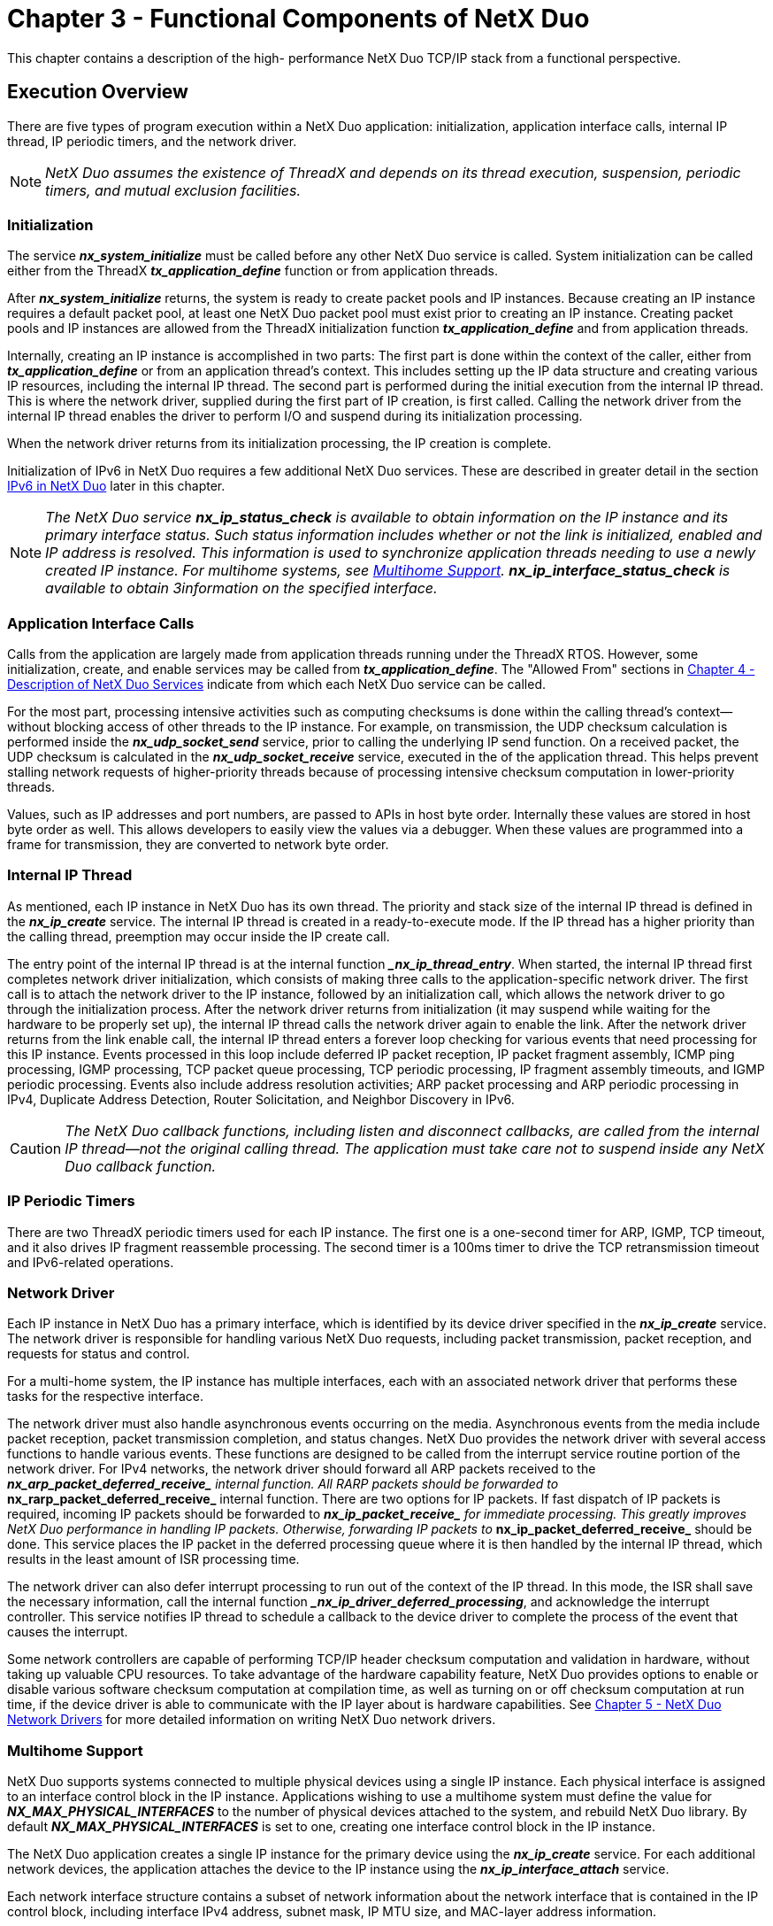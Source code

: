 ////

 Copyright (c) Microsoft
 Copyright (c) 2024-present Eclipse ThreadX contributors
 
 This program and the accompanying materials are made available 
 under the terms of the MIT license which is available at
 https://opensource.org/license/mit.
 
 SPDX-License-Identifier: MIT
 
 Contributors: 
     * Frédéric Desbiens - Initial AsciiDoc version.

////

= Chapter 3 - Functional Components of NetX Duo
:description: This chapter contains a description of the high- performance NetX Duo TCP/IP stack from a functional perspective.

This chapter contains a description of the high- performance NetX Duo TCP/IP stack from a functional perspective.

== Execution Overview

There are five types of program execution within a NetX Duo application: initialization, application interface calls, internal IP thread, IP periodic timers, and the network driver.

NOTE: _NetX Duo assumes the existence of ThreadX and depends on its thread execution, suspension, periodic timers, and mutual exclusion facilities._

=== Initialization

The service *_nx_system_initialize_* must be called before any other NetX Duo service is called. System initialization can be called either from the ThreadX *_tx_application_define_* function or from application threads.

After *_nx_system_initialize_* returns, the system is ready to create packet pools and IP instances. Because creating an IP instance requires a default packet pool, at least one NetX Duo packet pool must exist prior to creating an IP instance. Creating packet pools and IP instances are allowed from the ThreadX initialization function *_tx_application_define_* and from application threads.

Internally, creating an IP instance is accomplished in two parts: The first part is done within the context of the caller, either from *_tx_application_define_* or from an application thread's context. This includes setting up the IP data structure and creating various IP resources, including the internal IP thread. The second part is performed during the initial execution from the internal IP thread. This is where the network driver, supplied during the first part of IP creation, is first called. Calling the network driver from the internal IP thread enables the driver to perform I/O and suspend during its initialization processing.

When the network driver returns from its initialization processing, the IP creation is complete.

Initialization of IPv6 in NetX Duo requires a few additional NetX Duo services. These are described in greater detail in the section <<ipv6-in-netx-duo,IPv6 in NetX Duo>> later in this chapter.

NOTE: _The NetX Duo service *nx_ip_status_check* is available to obtain information on the IP instance and its primary interface status. Such status information includes whether or not the link is initialized, enabled and IP address is resolved. This information is used to synchronize application threads needing to use a newly created IP instance. For multihome systems, see <<multihome-support,Multihome Support>>. *nx_ip_interface_status_check* is available to obtain 3information on the specified interface._

=== Application Interface Calls

Calls from the application are largely made from application threads running under the ThreadX RTOS. However, some initialization, create, and enable services may be called from *_tx_application_define_*. The "Allowed From" sections in xref:chapter4.adoc[Chapter 4 - Description of NetX Duo Services] indicate from which each NetX Duo service can be called.

For the most part, processing intensive activities such as computing checksums is done within the calling thread's context--without blocking access of other threads to the IP instance. For example, on transmission, the UDP checksum calculation is performed inside the *_nx_udp_socket_send_* service, prior to calling the underlying IP send function. On a received packet, the UDP checksum is calculated in the *_nx_udp_socket_receive_* service, executed in the  of the application thread. This helps prevent stalling network requests of higher-priority threads because of processing intensive checksum computation in lower-priority threads.

Values, such as IP addresses and port numbers, are passed to APIs in host byte order. Internally these values are stored in host byte order as well. This allows developers to easily view the values via a debugger. When these values are programmed into a frame for transmission, they are converted to network byte order.

=== Internal IP Thread

As mentioned, each IP instance in NetX Duo has its own thread. The priority and stack size of the internal IP thread is defined in the *_nx_ip_create_* service. The internal IP thread is created in a ready-to-execute mode. If the IP thread has a higher priority than the calling thread, preemption may occur inside the IP create call.

The entry point of the internal IP thread is at the internal function _**_nx_ip_thread_entry_**. When started, the internal IP thread first completes network driver initialization, which consists of making three calls to the application-specific network driver. The first call is to attach the network driver to the IP instance, followed by an initialization call, which allows the network driver to go through the initialization process. After the network driver returns from initialization (it may suspend while waiting for the hardware to be properly set up), the internal IP thread calls the network driver again to enable the link. After the network driver returns from the link enable call, the internal IP thread enters a forever loop checking for various events that need processing for this IP instance. Events processed in this loop include deferred IP packet reception, IP packet fragment assembly, ICMP ping processing, IGMP processing, TCP packet queue processing, TCP periodic processing, IP fragment assembly timeouts, and IGMP periodic processing. Events also include address resolution activities; ARP packet processing and ARP periodic processing in IPv4, Duplicate Address Detection, Router Solicitation, and Neighbor Discovery in IPv6.

CAUTION: _The NetX Duo callback functions, including listen and disconnect callbacks, are called from the internal IP thread--not the original calling thread. The application must take care not to suspend inside any NetX Duo callback function._

=== IP Periodic Timers

There are two ThreadX periodic timers used for each IP instance. The first one is a one-second timer for ARP, IGMP, TCP timeout, and it also drives IP fragment reassemble processing. The second timer is a 100ms timer to drive the TCP retransmission timeout and IPv6-related operations.

=== Network Driver

Each IP instance in NetX Duo has a primary interface, which is identified by its device driver specified in the *_nx_ip_create_* service. The network driver is responsible for handling various NetX Duo requests, including packet transmission, packet reception, and requests for status and control.

For a multi-home system, the IP instance has multiple interfaces, each with an associated network driver that performs these tasks for the respective interface.

The network driver must also handle asynchronous events occurring on the media. Asynchronous events from the media include packet reception, packet transmission completion, and status changes. NetX Duo provides the network driver with several access functions to handle various events. These functions are designed to be called from the  interrupt service routine portion of the network driver. For IPv4 networks, the network driver should forward all ARP packets received to the *__nx_arp_packet_deferred_receive_* internal function. All RARP packets should be forwarded to
*__nx_rarp_packet_deferred_receive_* internal function. There are two options for IP packets. If fast dispatch of IP packets is required, incoming IP packets should be forwarded to *__nx_ip_packet_receive_* for immediate processing. This greatly improves NetX Duo performance in handling IP packets. Otherwise, forwarding IP packets to *__nx_ip_packet_deferred_receive_* should be done. This service places the IP packet in the deferred processing queue where it is then
handled by the internal IP thread, which results in the least amount of ISR processing time.

The network driver can also defer interrupt processing to run out of the context of the IP thread. In this mode, the ISR shall save the necessary information, call the internal function *__nx_ip_driver_deferred_processing_*, and acknowledge the interrupt controller. This service notifies IP thread to schedule a callback to the device driver to complete the process of the event that causes the interrupt.

Some network controllers are capable of performing TCP/IP header checksum computation and validation in hardware, without taking up valuable CPU resources. To take advantage of the hardware capability feature, NetX Duo provides options to enable or disable various software checksum computation at compilation time, as well as turning on or off checksum computation at run time, if the device driver is able to communicate with the IP layer about is hardware capabilities. See xref:chapter5.adoc[Chapter 5 - NetX Duo Network Drivers] for more detailed information on writing NetX Duo network drivers.

=== Multihome Support

NetX Duo supports systems connected to multiple physical devices using a single IP instance. Each physical interface is assigned to an interface control block in the IP instance. Applications wishing to use a multihome system must define the value for *_NX_MAX_PHYSICAL_INTERFACES_* to the number of physical devices attached to the system, and rebuild NetX Duo library. By default *_NX_MAX_PHYSICAL_INTERFACES_* is set to one, creating one interface control block in the IP instance.

The NetX Duo application creates a single IP instance for the primary device using the *_nx_ip_create_* service. For each additional network devices, the application attaches the device to the IP instance using the *_nx_ip_interface_attach_* service.

Each network interface structure contains a subset of network information about the network interface that is contained in the IP control block, including interface IPv4 address, subnet mask, IP MTU size, and MAC-layer address information.

NOTE: _NetX Duo with multihome support is backward compatible with earlier versions of NetX Duo. Services that do not take explicit interface information default to the primary network device._

The primary interface has index zero in the IP instance list. Each subsequent device attached to the IP instance is assigned the next index.

All upper layer protocol services for which the IP instance is enabled, including TCP, UDP, ICMP, and IGMP, are available to all the attached devices.

In most cases, NetX Duo can determine the best source address to use when transmitting a packet. The source address selection is based on the destination address. NetX Duo services are added to allow applications to specify a specific source address to use, in cases where the most suitable one cannot be determined by the destination
address. An example would be in a multihome system, an application needs to send a packet to an IPv4 broadcast or multicast destination addresses.

Services specifically for developing multihome applications include the following:

* _nx_igmp_multicast_interface_join_
* _nx_igmp_multicast_interface_leave_
* _nx_ip_driver_interface_direct_command_
* _nx_ip_interface_address_get_
* _nx_ip_interface_address_mapping_configure_
* _nx_ip_interface_address_set_
* _nx_ip_interface_attach_
* _nx_ip_interface_capability_get_
* _nx_ip_interface_capability_set_
* _nx_ip_interface_detach_
* _nx_ip_interface_info_get_
* _nx_ip_interface_mtu_set_
* _nx_ip_interface_physical_address_get_
* _nx_ip_interface_physical_address_set_
* _nx_ip_interface_status_check_
* _nx_ip_raw_packet_source_send_
* _nx_ipv4_multicast_interface_join_
* _nx_ipv4_multicast_interface_leave_
* _nx_udp_socket_source_send_
* _nxd_ipv6_multicast_interface_join_
* _nxd_ipv6_multicast_interface_leave_
* _nxd_udp_socket_source_send_
* _nxd_icmp_source_ping_
* _nxd_ip_raw_packet_source_send_
* _nxd_udp_socket_source_send_

These services are explained in greater detail in xref:chapter4.adoc[Description of NetX Duo Services].

=== Loopback Interface

The loopback interface is a special network interface without an physical link attached to. The loopback interface allows applications to communicate using the IPv4 loopback address 127.0.0.1 To utilize a logical loopback interface, ensure the configurable option *_NX_DISABLE_LOOPBACK_INTERFACE_* is not set.

=== Interface Control Blocks

The number of interface control blocks in the IP instance is the number of physical interfaces (defined by *_NX_MAX_PHYSICAL_INTERFACES_*) plus the loopback interface if it is enabled. The total number of interfaces is defined in *_NX_MAX_IP_INTERFACES_*.

== Protocol Layering

The TCP/IP implemented by NetX Duo is a layered protocol, which means more complex protocols are built on top of simpler underlying protocols. In TCP/IP, the lowest layer protocol is at the _link level_ and is handled by the network driver. This level is typically targeted towards Ethernet, but it could also be fiber, serial, or virtually any physical media.

On top of the link layer is the _network layer_. In TCP/IP, this is the IP, which is basically responsible for sending and receiving simple packets--in a best-effort manner--across the network.
Management-type protocols like ICMP and IGMP are typically also categorized as network layers, even though they rely on IP for sending and receiving.

The _transport layer_ rests on top of the network layer. This layer is responsible for managing the flow of data between hosts on the network. There are two types of transport services supported by NetX
Duo: UDP and TCP. UDP services provide best-effort sending and receiving of data between two hosts in a connectionless manner, while TCP provides reliable connection-oriented service between two host entities.

This layering is reflected in the actual network data packets. Each layer in TCP/IP contains a block of information called a header. This technique of surrounding data (and possibly protocol information) with
a header is typically called data encapsulation. Figure 1 shows an example of NetX Duo layering and Figure 2 shows the resulting data encapsulation for UDP data being sent.

image::./media/user-guide/image12.jpg[Protocol Layering]

*FIGURE 1. Protocol Layering*

== Packet Pools

Allocating packets in a fast and deterministic manner is always a challenge in real-time networking applications. With this in mind, NetX Duo provides the ability to create and manage multiple pools of
fixed-size network packets.

Because NetX Duo packet pools consist of fixed-size memory blocks, there are never any internal fragmentation problems. Of course, fragmentation causes behavior that is inherently nondeterministic. In addition, the time required to allocate and free a NetX Duo packet amounts to simple linked-list manipulation. Furthermore, packet allocation and deallocation is done at the head of the available list. This provides the fastest possible linked list processing.

image::./media/user-guide/image13.png[UDP Data Encapsulation]

*FIGURE 2. UDP Data Encapsulation*

Lack of flexibility is typically the main drawback of fixed-size packet pools. Determining the optimal packet payload size that also handles the worst-case incoming packet is a difficult task. NetX Duo packets address this problem with an optional feature called packet chaining. An actual network packet can be made of one or more NetX Duo packets linked together. In addition, the packet header maintains a pointer to the top of the packet. As additional protocols are added, this pointer is simply moved backwards and the new header is written directly in front of the data. Without the flexible packet technology, the stack would have to allocate another buffer and copy the data into a new buffer with the new header, which is processing intensive.

Since each packet payload size is fixed for a given packet pool, application data larger than the payload size would require multiple packets chained together. When filling a packet with user data, the
application shall use the service *_nx_packet_data_append_*. This service moves application data into a packet. In situations where a packet is not enough to hold user data, additional packets are
allocated to store user data. To use packet chaining, the driver must be able to receive into or transmit from chained packets.

For embedded systems that do not need to use the packet chaining feature, the NetX Duo library can
be built with *_NX_DISABLE_PACKET_CHAIN_* to remove the packet chaining logic. Note that the IP fragmentation and reassembly feature may need to utilize the chained packet feature. Therefore defining *_NX_DISABLE_PACKET_CHAIN_* requires *_NX_DISABLE_FRAGMENTATION_* also be defined.

Each NetX Duo packet memory pool is a public resource. NetX Duo places no constraints on how packet pools are used.

=== Packet Pool Memory Area

The memory area for the packet pool is specified during creation. Like other memory areas for ThreadX and NetX Duo objects, it can be located anywhere in the target's address space.

This is an important feature because of the considerable flexibility it gives the application. For example, suppose that a communication product has a high-speed memory area for network buffers. This memory area is easily utilized by making it into a NetX Duo packet memory pool.

=== Creating Packet Pools

Packet pools are created either during initialization or during runtime by  application threads. There are no limits on the number of packet memory pools in a NetX Duo application.

=== Dual Packet Pool

Typically the payload size of the default IP packet pool is large enough to accommodate frame size up to the network interface MTU. During normal operation, the IP thread needs to send messages such as ARP, TCP control messages, IGMP messages, ICMPv6 messages. These messages use the packets allocated from the default packet pool in the IP instance. On a memory-constrained system where the amount of memory available for packet pool is limited, using a single packet pool (with the large payload size to match MTU size) may not be an optimal solution. NetX Duo allows application to install an auxiliary packet pool, where the payload size is smaller. Once the auxiliary packet pool is installed, the IP helper thread would allocate packets from either the default packet pool or the auxiliary pool, depending on the size of the message it transmits. For an auxiliary packet pool, a payload size of 200 bytes would work with most of the messages the IP helper thread transmits.

By default NetX Duo library is built without enabling dual packet pool. To enable the feature, build the library with *_NX_DUAL_PACKET_POOL_ENABLE_* defined. Then the auxiliary packet pool can be set by calling *_nx_ip_auxiliary_packet_pool_set_*.

There is also the option of creating more than one packet pool. For example a transmit packet pool is created with optimal payload size for expected message sizes. A receive packet pool is created in the
driver with a payload size set to the driver MTU, since one cannot predict the size of received packets.

=== Packet Header NX_PACKET

By default, NetX Duo places the packet header immediately before the packet payload area. The packet memory pool is basically a series of packets-- headers followed immediately by the
packet payload. The packet header (*_NX_PACKET_*) and the layout of the packet pool are pictured in Figure 3.

For network devices driver that are able to perform zero copy operations, typically the starting address of the packet payload area is programmed into the DMA logic. Certain DMA engines have alignment
requirement on the payload area. To make the starting address of the payload area align properly for the DMA engine, or the cache operation, the user can define the symbol *_NX_PACKET_ALIGNMENT_*.

WARNING: _It is important for the network driver to use the *nx_packet_transmit_release* function when transmission of a packet is complete. This function checks to make sure the packet is not part of a TCP output queue before it is actually placed back in the available pool._

image::./media/user-guide/image14.jpg[Packet Header and Packet Pool Layout]

*FIGURE 3. Packet Header and Packet Pool Layout*

The fields of the packet header are defined as follows. Note that this table is not a comprehensive list of all the members in the _NX_PACKET_ structure.

|===
| Packet header | Purpose

| *_nx_packet_pool_owner_*
| This field points to the packet pool that owns this particular packet. When the packet is released, it is released to this particular pool. With the pool ownership inside each packet, it is possible for a datagram to span multiple packets from multiple packet pools.

| *_nx_packet_next_*
| This field points to the next packet within the same frame. If NULL, there are no additional packets that are part of the frame. This field is also used to hold fragmented packets until the entire packet can be re-assembled. it is removed if **_NX_DISABLE_PACKET_CHAIN_**is defined.

| *_nx_packet_last_*
| This field points to the last packet within the same network packet. If NULL, this packet represents the entire network packet. This field is removed if **_NX_DISABLE_PACKET_CHAIN_**is defined.

| *_nx_packet_length_*
| This field contains the total number of bytes in the entire network packet, including the total of all bytes in all packets chained together by the __nx_packet_next__member.

| *_nx_packet_ip_interface_*
| This field is the interface control block which is assigned to the packet when it is received by the interface driver, and by NetX Duo for outgoing packets. An interface control block describes the interface e.g. network address, MAC address, IP address and interface status such as link enabled and physical mapping required.

| *_nx_packet_data_start_*
| This field points to the start of the physical payload area of this packet. It does not have to be immediately following the NX_PACKET header, but that is the default for the *_nx_packet_pool_create_* service.

| *_nx_packet_data_end_*
| This field points to the end of the physical payload area of this packet. The difference between this field and the _nx_packet_data_start_ field represents the payload size.

| *_nx_packet_prepend_ptr_*
| This field points to the location of where packet data, either protocol header or actual data, is added in front of the existing packet data (if any) in the packet payload area. It must be greater than or equal to the _nx_packet_data_start_ pointer location and less than or equal to the _nx_packet_append_ptr_ pointer. +
 +
*Caution:* _For performance reasons, NetX Duo assumes that when the packet is passed into NetX Duo services for transmission, the prepend pointer points to long word aligned address._

| *_nx_packet_append_ptr_*
| This field points to the end of the data currently in the packet payload area. It must be in between the memory location pointed to by _nx_packet_prepend_ptr_ and _nx_packet_data_end._ The difference between this field and the _nx_packet_prepend_ptr_ field represents the amount of data in this packet.

| *_nx_packet_packet_pad_*
| This fields defines the length of padding in 4-byte words to achieve the desired alignment requirement. This field is removed if *_NX_PACKET_HEADER_PAD_* is not defined. Alternatively *_NX_PACKET_ALIGNMENT_* can be used instead of defining _nx_packet_header_pad._
|===

=== Packet Header Offsets

Packet header size is defined to allow enough room  to accommodate the size of the header. The *_nx_packet_allocate_* service is used to allocate a packet and adjusts the prepend pointer in the packet according to the type of packet specified. The packet type tells NetX Duo the offset required
for inserting the protocol header (such as UDP, TCP, or ICMP) in front of the protocol data.

The following types are defined in NetX Duo to take into account the IP header and physical layer (Ethernet) header in the packet. In the latter case, it is assumed to be 16 bytes taking the required 4-byte alignment into consideration. IPv4 packets are still defined in NetX Duo for applications to allocate packets for IPv4 networks. Note that if the NetX Duo library is built with IPv6 enabled, the generic packet types (such as NX_IP_PACKET) are mapped to the IPv6 version. If the NetX Duo Library is built without IPv6 enabled, these generic packet types are mapped to the IPv4 version.

The following table shows symbols defined with IPv6 enabled:

|===
| *Packet Type* | *Value*

| NX_IPv6_PACKET (NX_IP_PACKET)
| 0x38

| NX_UDPv6_PACKET (NX_UDP_PACKET)
| 0x40

| NX_TCPv6_PACKET (NX_TCP_PACKET)
| 0x4c

| NX_IPv4_PACKET
| 0x24

| NX_IPv4_UDP_PACKET
| 0x2c

| NX_IPv4_TCP_PACKET
| 0x38
|===

The following table shows symbols defined with IPv6 disabled:

|===
| *Packet Type* | *Value*

| NX_IPv4_PACKET (NX_IP_PACKET)
| 0x24

| NX_IPv4_UDP_PACKET (NX_UDP_PACKET)
| 0x2c

| NX_IPv4_TCP_PACKET (NX_TCP_PACKET)
| 0x38
|===

Note that these values will change if _NX_IPSEC_ENABLE_ is defined. For application using IPsec, refer to NetX Duo IPsec User Guide for more information.

=== Pool Capacity

The number of packets in a packet pool is a function of the payload size and the total number of bytes in the memory area supplied to the packet pool create service. The capacity of the pool is calculated by dividing the packet size (including the size of the NX_PACKET header, the payload size, and proper alignment) into the total number of bytes in the supplied memory area.

=== Payload Area Alignment

Packet pool design in NetX Duo supports zero-copy. At the device driver level, the driver is able to assign the payload area directly into buffer descriptors for data reception. Sometimes the DMA engine or the cache synchronization mechanism requires the starting address of the payload area to have a certain alignment requirement. This can be achieved by defining the desired alignment requirement (in bytes) in *_NX_PACKET_ALIGNMENT_*. When creating a packet pool, the starting address of the payload area will aligned to this value. By default, starting address is 4-byte aligned.

=== Thread Suspension

Application threads can suspend while waiting for a packet from an empty pool. When a packet is returned to the pool, the suspended thread is given this packet and resumed.

If multiple threads are suspended on the same packet pool, they  resumed in the order they were suspended (FIFO).

=== Pool Statistics and Errors

If enabled, the NetX Duo packet management software keeps track of several statistics and errors that may be useful to the application. The following statistics and error reports are maintained for packet pools:

* Total Packets in Pool
* Free Packets in Pool
* Total Packet Allocations
* Pool Empty Allocation Requests
* Pool Empty Allocation Suspensions
* Invalid Packet Releases

All of these statistics and error reports, except for total and free packet count in pool, are built into NetX Duo library unless *_NX_DISABLE_PACKET_INFO_* is defined. This data is available to the application with the *_nx_packet_pool_info_get_* service.

=== Packet Pool Control Block NX_PACKET_POOL

The characteristics of each packet memory pool are found in its control block. It contains useful information such as the linked list of free packets, the number of free packets, and the payload size for packets in this pool. This structure is defined in the *_nx_api.h_* file.

Packet pool control blocks can be located anywhere in memory, but it is most common to make the control block a global structure by defining it outside the scope of any function.

== IPv4 Protocol

The Internet Protocol (IP) component of NetX Duo is responsible for sending and receiving IPv4 packets on the Internet. In NetX Duo, it is the component ultimately responsible for sending and receiving TCP,
UDP, ICMP, and IGMP messages, utilizing the underlying network driver.

NetX Duo supports both IPv4 protocol (RFC 791) and IPv6 protocol (RFC 2460). This section discusses IPv4. IPv6 is discussed in the next section.

=== IPv4 Addresses

Each host on the Internet has a unique 32-bit identifier called an IP address. There are five classes of IPv4 addresses as described in Figure 4. The ranges of the five IPv4 address classes are as follows:

|===
| Class | Range

| A
| 0.0.0.0 to 127.255.255.255

| B
| 128.0.0.0 to 191.255.255.255

| C
| 192.0.0.0 to 223.255.255.255

| D
| 224.0.0.0 to 239.255.255.255

| E
| 240.0.0.0 to 247.255.255.255
|===

image::./media/user-guide/ipv4-address-structure.PNG[Diagram of the IPv4 Address Structure.]

*FIGURE 4. IPv4 Address Structure*

There are also three types of address specifications: _unicast_, _broadcast_, and _multicast_. Unicast addresses are those IPv4 addresses that identify a specific host on the Internet. Unicast addresses can be either a source or a destination IPv4 address. A broadcast address identifies all hosts on a specific network or sub-network and can only be used as destination addresses. Broadcast addresses are specified by having the host ID portion of the address set to ones. Multicast addresses (Class D) specify a dynamic group of hosts on the Internet. Members of the multicast group may join and leave whenever they wish.

IMPORTANT: _Only connectionless protocols like UDP over IPv4 can utilize broadcast and the limited broadcast capability of the multicast group._

IMPORTANT: _The macro *IP_ADDRESS_ is defined in *_nx_api.h_*. It allows easy specification of IPv4 addresses using commas instead of a periods. For example, _IP_ADDRESS(128,0,0,0)_ specifies the first class B address shown in Figure 4.*

=== IPv4 Gateway Address

Network gateways assist hosts on their networks to relay packets destined to destinations outside the local domain. Each node has some knowledge of which next hop to send to, either the destination
one of its neighbors, or through a pre-programmed static routing table. However if these approaches fail, the node should forward the packet to its default gateway which has better knowledge on how to
route the packet to its destination. Note that the default gateway must be directly accessible through one of the physical interfaces attached to the IP instance. The application calls *_nx_ip_gateway_address_set_* to configure IPv4 default gateway address. Use the service *_nx_ip_gateway_address_get_* to retrieve the current IPv4 gateway settings. Application shall use the service *_nx_ip_gateway_address_clear_* to clear the gateway setting.

=== IPv4 Header

For any IPv4 packet to be sent on the Internet, it must have an IPv4 header. When higher-level protocols (UDP, TCP, ICMP, or IGMP) call the IP component to send a packet, the IPv4 transmit
module places an IPv4 header in front of the data. Conversely, when IP packets are received from the network, the IP component removes the IPv4 header from the packet before delivery to the higher-level protocols. Figure 5 shows the format of the IP header.

image::./media/user-guide/ipv4-header-format.png[IPv4 Header Format]

*FIGURE 5. IPv4 Header Format*

IMPORTANT: _All headers in the TCP/IP implementation are expected to be in *big endian* format. In this format, the most significant byte of the word resides at the lowest byte address. For example, the 4-bit version and the 4-bit header length of the IP header must be located on the first byte of the header._

The fields of the IPv4 header are defined as follows:

|===
| IPv4&nbsp;Header&nbsp;Field | Purpose

| *_4-bit version_*
| This field contains the version of IP this header represents. For IP version 4, which is what NetX Duo supports, the value of this field is 4.

| *_4-bit header length_*
| This field specifies the number of 32-bit words in the IP header. If no option words are present, the value for this field is 5.

| *_8-bit type of service (TOS)_*
| This field specifies the type of service requested for this IP packet. Valid requests are as follows: +
- Normal: 0x00 +
- Minimum Delay: 0x00 +
- Maximum Data: 0x08 +
- Maximum Reliability: 0x04 +
- Minimum Cost: 0x02

| *_16-bit total length_*
| This field contains the total length of the IP datagram in bytes, including the IP header. An IP datagram is the basic unit of information found on a TCP/IP Internet. It contains a destination and source address in addition to data. Because it is a 16-bit field, the maximum size of an IP datagram is 65,535 bytes.

| *_16-bit identification_*
| The field is a number used to uniquely identify each IP datagram sent from a host. This number is typically incremented after an IP datagram is sent. It is especially useful in assembling received IP packet fragments.

| *_3-bit flags_*
| This field contains IP fragmentation information. Bit 14 is the "don't fragment" bit. If this bit is set, the outgoing IP datagram will not be fragmented. Bit 13 is the "more fragments" bit. If this bit is set, there are more fragments. If this bit is clear, this is the last fragment of the IP packet.

| *_13-bit fragment offset_*
| This field contains the upper 13-bits of the fragment offset. Because of this, fragment offsets are only allowed on 8-byte boundaries. The first fragment of a fragmented IP datagram will have the "more fragments" bit set and have an offset of 0.

| *_8-bit time to live (TTL)_*
| This field contains the number of routers this datagram can pass, which basically limits the lifetime of the datagram.

| *_8-bit protocol_*
| This field specifies which protocol is using the IP datagram. The following is a list of valid protocols and their values: +
- ICMP: 0x01 +
- IGMP: 0x02 +
- TCP: 0X06 +
- UDP: 0X11

| *_16-bit checksum_*
| This field contains the 16-bit checksum that covers the IP header only. There are additional checksums in the higher level protocols that cover the IP payload.

| *_32-bit source IP address_*
| This field contains the IP address of the sender and is always a host address.

| *_32-bit destination IP address_*
| This field contains the IP address of the receiver or receivers if the address is a broadcast or multicast address.
|===

=== Creating IP Instances

IP instances are created either during initialization or during runtime by application threads. The initial IPv4 address, network mask, default packet pool, media driver, and memory and priority of the internal IP thread are defined by the **_nx_ip_create_**service even if the application intends to use IPv6 networks only. If the application initializes the IP instance with its IPv4 address set to an invalid address(0.0.0.0), it is assumed that the interface address is going to resolved by manual configuration later, via RARP, or through DHCP or similar protocols.

For systems with multiple network interfaces, the primary interface is designated when calling *_nx_ip_create_*. Each additional interface can be attached to the same IP instance by calling *_nx_ip_interface_attach_*. This service stores information about the network interface (such as IP
address, network mask) in the interface control block, and associates the driver instance with the interface control block in the IP instance. As the driver receives a data packet, it needs to store the
interface information in the NX_PACKET structure before forwarding it to the IP receive logic. Note an IP instance must already be created before attaching any interfaces.

IPv6 services are not started after calling *_nx_ip_create_*. Applications wishing to use IPv6 services must call the service *_nx_ipv6_enable_* to start IPv6.

On the IPv6 network, each interface in an IP instance may have multiple IPv6 global addresses. In addition to using DHCPv6 for IPv6 address assignment, a device may also use Stateless Address Autoconfiguration. More information is available in the "IP Control Block" and "IPv6 Address Resolution"
sections later in this chapter.

=== IP Send

The IP send processing in NetX Duo is very streamlined. The prepend pointer in the packet is moved backwards to accommodate the IP header. The IP header is completed (with all the options specified by the calling protocol layer), the IP checksum is computed in-line (for IPv4 packets only), and the packet is dispatched to the associated network driver. In addition, outgoing fragmentation is also coordinated from within the IP send processing.

For IPv4, NetX Duo initiates ARP requests if physical mapping is needed for the destination IP address. IPv6 uses Neighbor Discovery for IPv6-address-to-physical-address mapping.

NOTE: _For IPv4 connectivity, packets that require IP address resolution (i.e., physical mapping) are enqueued on the ARP queue until the number of packets queued exceeds the ARP queue depth (defined by the symbol *NX_ARP_MAX_QUEUE_DEPTH*). If the queue depth is reached, NetX Duo will remove the oldest packet on the queue and continue waiting for address resolution for the remaining packets enqueued. On the other hand, if an ARP entry is not resolved, the pending packets on the ARP entry are released upon ARP entry timeout._

For systems with multiple network interfaces, NetX Duo chooses an interface based on the destination IP address. The following procedure applies to the selection process:

. If the sender specifies an outgoing interface and the interface is valid, use that interface.
. If a destination address is IPv4 broadcast or multicast, the first enabled physical interface is used.
. If the destination address is found in the static routing table, the interface associated with the gateway is used.
. If the destination is on-link, the on-link interface is used.
. If the destination address is a link-local address (169.254.0.0/16), the first valid interface is used.
. If the default gateway is configured, use the interface associated with the default gateway to transmit the packet.
. Finally, if one of the valid interface IP address is link-local address (169.254.0.0/16), this interface is used as source address for the transmission.
. The output packet is dropped if all above fails.

=== IP Receive

The IP receive processing is either called from the network driver or the internal IP thread (for processing packets on the deferred received packet queue). The IP receive processing examines the protocol field and attempts to dispatch the packet to the proper protocol component. Before the packet is actually dispatched, the IP header is removed by advancing the prepend pointer past the IP header.

IP receive processing also detects fragmented IP packets and performs the necessary steps to reassemble them if fragmentation is enabled. If fragmentation is needed but not enabled, the packet is dropped.

NetX Duo determines the appropriate network interface based on the interface specified in the packet. If the packet interface is NULL, NetX Duo defaults to the primary interface. This is done to guarantee compatibility with legacy NetX Duo Ethernet drivers.

=== Raw IP Send

A raw IP packet is an IP frame that contains upper layer protocol payload not directly supported (and processed) by NetX Duo. A raw packet allows developers to define their own IP-based applications. An application may send raw IP packets directly using the *_nxd_ip_raw_packet_send_* service if raw IP packet processing has been enabled with the *_nx_ip_raw_packet_enabled_* service. When transmitting a unicast packet on an IPv6 network, NetX Duo automatically determines the best source IPv6 address to use to send the packets out on, based on the destination address. If the destination address is a multicast (or broadcast for IPv4) address, however, NetX Duo will default to the first (primary) interface. Therefore, to send such packets out on secondary interfaces, the application must use the *_nx_ip_raw_packet_source_send_* service to specify the source address to use for the outgoing packet.

=== Raw IP Receive

If raw IP packet processing is enabled, the application may receive raw IP packets through the *_nx_ip_raw_packet_receive_* service. All incoming packets are processed according to the protocol specified in the IP header. If the protocol specifies UDP, TCP, IGMP or ICMP, NetX Duo will process the packet using the appropriate handler for the packet protocol type. If the protocol is not one of these protocols, and raw IP receive is enabled, the incoming packet will be put into the raw packet queue waiting for the application to receive it via the *_nx_ip_raw_packet_receive_* service. In addition, application threads may suspend with an optional timeout while waiting for a raw
IP packet. The number of packets that can be queued on the raw packet queue is limited. The maximum value is defined in *_NX_IP_RAW_MAX_QUEUE_DEPTH_*, whose default value is 20. An application may change the maximum value by calling the *_nx_ip_raw_receive_queue_max_set_* service.

Alternatively, the NetX Duo library may be built with *_NX_ENABLE_IP_RAW_PACKET_FILTER_.* In this mode of operation, the application provides a callback function that is invoked every time a packet with an unhandled protocol type is received. The IP receive logic forwards the packet to the user-defined raw packet receive filter routine. The filter routine decides whether or not to keep the raw packet for future process. The return value from the callback routine indicates whether the packet has been processed by the raw packet receive filter. If the packet is processed by the callback function, the packet should be released after the application is done with the packet. Otherwise, NetX Duo is responsible for releasing the packet. Refer to the *_nx_ip_raw_packet_filter_set_* for more information on how to use the raw packet filter function.

NOTE: _The BSD wrapper function for NetX Duo relies on the raw packet filter function to handle BSD raw sockets. Therefore, to support raw socket in the BSD wrapper, the NetX Duo library must be built with **NX_ENABLE_IP_RAW_PACKET_FILTER*_ defined, and the application should not use the *_nx_ip_raw_packet_filter_set_* to install its own raw packet filter functions.*

=== Default Packet Pool

Each IP instance is given a default packet pool during creation. This packet pool is used to allocate packets for ARP, RARP, ICMP, IGMP, various TCP control packets (SYN, ACK, and so on), Neighbor Discovery, Router Discovery, and Duplicate Address Detection. If the default packet pool is empty when NetX Duo needs to allocate a packet, NetX Duo may have to abort the particular operation, and will return an error message if possible.

=== IP Helper Thread

Each IP instance has a helper thread. This thread is responsible for handling all deferred packet processing and all periodic processing. The IP helper thread is created in **_nx_ip_create._**This is where the thread is given its stack and priority. Note that the first processing in the IP helper thread is to finish the network driver initialization associated with the IP create service. After the network driver initialization is complete, the helper thread starts an endless loop to process packet and periodic requests.

IMPORTANT: _If unexplained behavior is seen within the IP helper thread, increasing its stack size during the IP create service is the first debugging step. If the stack is too small, the IP helper thread could
possibly be overwriting memory, which may cause unusual problems._

=== Thread Suspension

Application threads can suspend while attempting to receive raw IP packets. After a raw packet is received, the new packet is given to the first thread suspended and that thread is resumed. NetX Duo services for receiving packets all have an optional suspension timeout. When a packet is received or the timeout expires, the application thread is resumed with the appropriate completion status.

=== IP Statistics and Errors

If enabled, the NetX Duo keeps track of several statistics and errors that may be useful to the application. The following statistics and error reports are maintained for each IP instance:

* Total IP Packets Sent
* Total IP Bytes Sent
* Total IP Packets Received
* Total IP Bytes Received
* Total IP Invalid Packets
* Total IP Receive Packets Dropped
* Total IP Receive Checksum Errors
* Total IP Send Packets Dropped
* Total IP Fragments Sent
* Total IP Fragments Received

All of these statistics and error reports are available to the application with the **_nx_ip_info_get_**service.

=== IP Control Block NX_IP

The characteristics of each IP instance are found in its control block. It contains useful information such as the IP addresses and network masks of each network device, and a table of neighbor IP and physical hardware address mapping. This structure is defined in the **_nx_api.h_**file. If IPv6 is enabled, it also contains an array of IPv6 address, the number of which is specified by the user configurable option *_NX_MAX_IPV6_ADDRESSES_*. The default value allows each physical network
interface to have three IPv6 addresses.

IP instance control blocks can be located anywhere in memory, but it is most common to make the control block a global structure by defining it outside the scope of any function.

=== Static IPv4 Routing

The static routing feature allows an application to specify an IPv4 network and next hop address for specific out of network destination IP addresses. If static routing is enabled, NetX Duo searches through the static routing table for an entry matching the destination address of the packet to send. If no match is found, NetX Duo searches through the list of physical interfaces and chooses a source IP address and next hop address based on the destination IP address and the network mask. If the destination does not match any of the IP addresses of the network drivers attached to the IP instance,
NetX Duo chooses an interface that is directly connected to the default gateway, and uses the IP address of the interface as source address, and the default gateway as the next hop.

Entries can be added and removed from the static routing table using the *_nx_ip_static_route_add_* and *_nx_ip_static_route_delete_* services, respectively. To use static routing, the host application must enable this feature by defining
*_NX_ENABLE_IP_STATIC_ROUTING._*

NOTE: _When adding an entry to the static routing table, NetX Duo checks for a matching entry for the specified destination address already in the table. If one exists, it gives preference to the entry with the smaller network (longer prefix) in the network mask._

=== IPv4 Forwarding

If the incoming IPv4 packet is not destined for this node and IPv4 forwarding feature is enabled, NetX Duo attempts to forward the packet out via the other interfaces.

=== IP Fragmentation

The network device may have limits on the size of outgoing packets. This limit is called the maximum transmission unit (MTU). IP MTU is the largest IP frame size a link layer driver is able to transmit without fragmenting the IP packet. During a device driver initialization phase, the driver module must configure its IP MTU size via the service *_nx_ip_interface_mtu_set._*

Although not recommended, the application may generate datagrams larger than the underlying IP MTU supported by the device. Before transmitting such IP datagram, the IP layer must fragment these packets. On receiving fragmented IP frames, the receiving end must store all fragmented IP frames with the same fragmentation ID, and reassemble them in order. If the IP receive logic is unable to collect all the fragments to restore the original IP frame in time, all the fragments are released. It is up to the upper layer protocol to detect such packet loss and recover from it.

The IP fragmentation applies to both IPv4 and IPv6 packets.

In order to support IP fragmentation and reassembly operation, the system designer must enable the IP fragmentation feature in NetX Duo using the *_nx_ip_fragment_enable_* service. If this feature is
not enabled, incoming fragmented IP packets are discarded, as well as packets that exceed the network driver's MTU.

NOTE: _The IP Fragmentation logic can be removed completely by defining **NX_DISABLE_FRAGMENTATION*_ when building the NetX Duo library. Doing so helps reduce the code size of NetX Duo. Note that in this situation, both the IPv4 and IPv6 fragmentation/reassembly functions are disabled.*

NOTE: _If *NX_DISABLE_CHAINED_PACKET* is defined, IP fragmentation must be disabled._

NOTE: _In an IPv6 network, routers do not fragment a datagram if the size of the datagram exceeds its minimum MTU size. Therefore, it is up to the sending device to determine the minimum MTU between the source and the destination, and to ensure the IP datagram size does not exceed the path MTU. In NetX Duo, IPv6 PATH MTU discovery can be enabled by building NetX Duo library with the symbol *NX_ENABLE_IPV6_PATH_MTU_DISCOVERY* defined._

== Address Resolution Protocol (ARP) in IPv4

The Address Resolution Protocol (ARP) is responsible for dynamically mapping 32-bit IPv4 addresses to those of the underlying physical media (RFC 826). Ethernet is the most typical physical media, and it
supports 48-bit addresses. The need for ARP is determined by the network driver supplied to the *_nx_ip_create_* service. If physical mapping is required, the network driver must use the *_nx_interface_address_mapping_needed_* service to configure the driver interface properly.

=== ARP Enable

For ARP to function properly, it must first be enabled by the application with the *_nx_arp_enable_* service. This service sets up various data structures for ARP processing, including the creation of an ARP cache area from the memory supplied to the ARP enable service.

=== ARP Cache

The ARP cache can be viewed as an array of internal ARP mapping data structures. Each internal structure is capable of maintaining the relationship between an IP address and a physical hardware address. In addition, each data structure has link pointers so it can be part of multiple linked lists.

Application can look up an IP address from the ARP cache by supplying hardware MAC address using the service *_nx_arp_ip_address_find_* if the mapping exists in the ARP table. Similarly, the service *_nx_arp_hardware_address_find_* returns the MAC address for a given IP address.

=== ARP Dynamic Entries

By default, the ARP enable service places all entries in the ARP cache on the list of available dynamic ARP entries. A dynamic ARP entry is allocated from this list by NetX Duo when a send request to an unmapped IP address is detected. After allocation, the ARP entry is set up and an ARP request is sent to the physical media.

A dynamic entry can also be created by the service *_nx_arp_dynamic_entry_set_*.

IMPORTANT: _If all dynamic ARP entries are in use, the least recently used ARP entry is replaced with a new mapping._

=== ARP Static Entries

The application can also set up static ARP mapping by using the **_nx_arp_static_entry_create_**service. This service allocates an ARP entry from the dynamic ARP entry list and places it on the static list with the mapping information supplied by the application. Static ARP entries are not subject to reuse or aging. The application can delete a static entry by using the service *_nx_arp_static_entry_delete_*. To remove all static entries in the ARP table, the application may use the service *_nx_arp_static_entries_delete_*.

=== Automatic ARP Entry

NetX Duo records the peer's IP/MAC mapping after the peer responses to the ARP request. NetX Duo also implements the automatic ARP entry feature where it records peer IP/MAC address mapping based on unsolicited ARP requests from the network. This feature allows the ARP table to be populated with peer information, reducing the delay needed to go through the ARP request/response cycle. However the downside with enabling automatic ARP is that the ARP table tend to fill up quickly on a busy network with many nodes on the local link, which would eventually lead to ARP entry replacement.

This feature is enabled by default. To disable it, the NetX Duo library must be compiled with the symbol **_NX_DISABLE_ARP_AUTO_ENTRY_**defined.</p>

=== ARP Messages

As mentioned previously, an ARP request message is sent when the IP task detects that mapping is needed for an IP address. ARP requests are sent periodically (every *_NX_ARP_UPDATE_RATE_* seconds) until a corresponding ARP response is received. A total of *_NX_ARP_MAXIMUM_RETRIES_* ARP requests are made before the ARP attempt is abandoned. When an ARP response is received, the associated physical address information is stored in the ARP entry that is in the cache.

For multihome systems, NetX Duo determines which interface to send the ARP requests and responses based on destination address specified.

NOTE: _Outgoing IP packets are queued while NetX Duo waits for the ARP response. The number of outgoing IP packets queued is defined by the constant *NX_ARP_MAX_QUEUE_DEPTH*._

NetX Duo also responds to ARP requests from other nodes on the local IPv4 network. When an external ARP request is made that matches the current IP address of the interface that receives the ARP request, NetX Duo builds an ARP response message that contains the current physical address.

The formats of Ethernet ARP requests and responses are shown in Figure 6 and are described below.

|===
| *Request/Response&nbsp;Field* | *Purpose*

| *_Ethernet Destination Address_*
| This 6-byte field contains the destination address for the ARP response and is a broadcast (all ones) for ARP requests. This field is setup by the network driver.

| *_Ethernet Source Address_*
| This 6-byte field contains the address of the sender of the ARP request or response and is set up by the network driver.

| *_Frame Type_*
| This 2-byte field contains the type of Ethernet frame present and, for ARP requests and responses, this is equal to 0x0806. This is the last field the network driver is responsible for setting up.

| *_Hardware Type_*
| This 2-byte field contains the hardware type, which is 0x0001 for Ethernet.

| *_Protocol Type_*
| This 2-byte field contains the protocol type, which is 0x0800 for IP addresses.

| *_Hardware Size_*
| This 1-byte field contains the hardware address size, which is 6 for Ethernet addresses.
|===

image::./media/user-guide/arp-packet-format.PNG[Diagram of the  ARP Packet Format.]

*FIGURE 6. ARP Packet Format*

|===
| Request/Response&nbsp;Field | Purpose

| *_Protocol Size_*
| This 1-byte field contains the IP address size, which is 4 for IP addresses.

| *_Operation Code_*
| This 2-byte field contains the operation for this ARP packet. An ARP request is specified with the value of 0x0001, while an ARP response is represented by a value of 0x0002.

| *_Sender Ethernet Address_*
| This 6-byte field contains the sender's Ethernet address.

| *_Sender IP Address_*
| This 4-byte field contains the sender's IP address.

| *_Target Ethernet Address_*
| This 6-byte field contains the target's Ethernet address.

| *_Target IP Address_*
| This 4-byte field contains the target's IP address.
|===

NOTE: _ARP requests and responses are Ethernet-level packets. All other TCP/IP packets are encapsulated by an IP packet header._

NOTE: _All ARP messages in the TCP/IP implementation are expected to be in *big endian* format. In this format, the most significant byte of the word resides at the lowest byte address._

=== ARP Aging

NetX Duo supports automatic dynamic ARP entry invalidation. *_NX_ARP_EXPIRATION_RATE_* specifies the number of seconds an established IP address to physical mapping stays valid. After expiration, the ARP entry is removed from the ARP cache. The next attempt to send to the corresponding IP address will result in a new ARP request. Setting *_NX_ARP_EXPIRATION_RATE_* to zero disables ARP aging, which is the default configuration.

=== ARP Defend

When an ARP request or ARP response packet is received and the sender has the same IP address, which conflicts with the IP address of this node, NetX Duo sends an ARP request for that address as a defense. If the conflict ARP packet is received more than once in 10 seconds, NetX Duo does not send more defend packets. The default interval 10 seconds can be redefined by *_NX_ARP_DEFEND_INTERVAL_*. This behavior follows the policy specified in 2.4(c) of RFC5227. Since Windows XP ignores ARP announcement as a response for its ARP probe, user can define *_NX_ARP_DEFEND_BY_REPLY_* to send ARP response as additional defense.

=== ARP Statistics and Errors

If enabled, the NetX Duo ARP software keeps track of several statistics and errors that may be useful to the application. The following statistics and error reports are maintained for each IP's ARP processing:

* Total ARP Requests Sent
* Total ARP Requests Received
* Total ARP Responses Sent
* Total ARP Responses Received
* Total ARP Dynamic Entries
* Total ARP Static Entries
* Total ARP Aged Entries
* Total ARP Invalid Messages

All these statistics and error reports are available to the application with the *_nx_arp_info_get_* service.

== Reverse Address Resolution Protocol (RARP) in IPv4

The Reverse Address Resolution Protocol (RARP) is the protocol for requesting network assignment of the host's 32-bit IP addresses (RFC 903). This is done through an RARP request and continues periodically until a network member assigns an IP address to the host network interface in an RARP response. The application creates an IP instance by the service *_nx_ip_create_* with a zero IP address. If RARP is enabled by the application, it can use the RARP protocol to request an IP address from the network server accessible through the interface that has a zero IP address.

=== RARP Enable

To use RARP, the application must create the IP instance with an IP address of zero, then enable RARP using the service *_nx_rarp_enable_*. For multihome systems, at least one network device associated with the IP instance must have an IP address of zero. The RARP processing periodically sends RARP request messages for the NetX Duo system requiring an IP address until a valid RARP reply with the network designated IP address is received. At this point, RARP processing is complete.

After RARP has been enabled, it is disabled automatically after all interface addresses are resolved. The application may force RARP to terminate by using the service *_nx_rarp_disable_*.

=== RARP Request

The format of an RARP request packet is almost identical to the ARP packet shown in <<arp-messages,Figure 6>>.The only difference is the frame type field is 0x8035 and the _Operation Code_ field is 3, designating an RARP request. As mentioned previously, RARP requests will be sent periodically (every *_NX_RARP_UPDATE_RATE_* seconds) until a RARP reply with the network assigned IP address is received.

NOTE: _All RARP messages in the TCP/IP implementation are expected to be in *big endian* format. In this format, the most significant byte of the word resides at the lowest byte address._

=== RARP Reply

RARP reply messages are received from the network and contain the network assigned IP address for this host. The format of an RARP reply packet is almost identical to the ARP packet shown in Figure 6. The only difference is the frame type field is 0x8035 and the _Operation Code_ field is 4, which designates an RARP reply. After received, the IP address is setup in the IP instance, the periodic RARP request is disabled, and the IP instance is now ready for normal network operation.

For multihome hosts, the IP address is applied to the requesting network interface. If there are other network interfaces still requesting an IP address assignment, the periodic RARP service continues until all interface IP address requests are resolved.

NOTE: _The application should not use the IP instance until the RARP processing is complete. The *nx_ip_status_check* may be used by applications to wait for the RARP completion. For multihome systems, the application should not use the requesting interface until the RARP processing is complete on that interface. Status of the IP address on the secondary device can be checked with the *nx_ip_interface_status_check* service._

=== RARP Statistics and Errors

If enabled, the NetX Duo RARP software keeps track of several statistics and errors that may be useful to the application. The following statistics and error reports are maintained for each IP's RARP processing:

* Total RARP Requests Sent
* Total RARP Responses Received
* Total RARP Invalid Messages

All these statistics and error reports are available to the application with the *_nx_rarp_info_get_* service.

== Internet Control Message Protocol (ICMP)

Internet Control Message Protocol for IPv4 (ICMP) is limited to passing error and control information between IP network members. Internet Control Message Protocol for IPv6 (ICMPv6) also handles error
and control information and is required for address resolution protocols such as Duplicate Address Detection (DAD) and stateless address autoconfiguration.

Like most other application layer (e.g., TCP/IP) messages, ICMP and ICMPv6 messages are encapsulated by an IP header with the ICMP (or ICMPv6) protocol designation.

=== ICMP Statistics and Errors

If enabled, NetX Duo keeps track of several ICMP statistics and errors that may be useful to the application. The following statistics and error reports are maintained for each IP's ICMP processing:

* Total ICMP Pings Sent
* Total ICMP Ping Timeouts
* Total ICMP Ping Threads Suspended
* Total ICMP Ping Responses Received
* Total ICMP Checksum Errors
* Total ICMP Unhandled Messages

All these statistics and error reports are available to the application with the *_nx_icmp_info_get_* service.

== ICMPv4 Services in NetX Duo

=== ICMPv4 Enable

Before ICMPv4 messages can be processed by NetX Duo, the application must call the *_nx_icmp_enable_* service to enable ICMPv4 processing. After this is done, the application can issue ping requests and field incoming ping packets.

=== ICMPv4 Echo Request

An echo request is one type of ICMPv4 message that is typically used to check for the existence of a specific node on the network, as identified by its host IP address. The popular ping command is implemented using ICMP echo request/echo reply messages. If the specific host is present, its network stack processes the ping request and responses with a ping response. Figure 7 details the ICMPv4 ping message format.

image::./media/user-guide/icmpv4-ping-message.png[ICMPv4 Ping Message]

*FIGURE 7. ICMPv4 Ping Message*

NOTE: _All ICMPv4 messages in the TCP/IP implementation are expected to be in *big endian* format. In this format, the most significant byte of the word resides at the lowest byte address._

The following describes the ICMPv4 header format:

|===
| Header Field | Purpose

| *Type*
| This field specifies the ICMPv4 message (bits 31-24). The most common are: +
-  0: Echo Reply +
- 3: Destination Unreachable +
- 8: Echo Request +
- 11: Time Exceeded +
- 12: Parameter Problem

| *Code*
| This field is context specific on the type field (bits 23-16). For an echo request or reply the code is set to zero.

| *Checksum*
| This field contains the 16-bit checksum of the one's complement sum of the ICMPv4 message including the entire the ICMPv4 header starting with the Type field. Before generating the checksum, the checksum field is cleared.

| *Identification*
| This field contains an ID value identifying the host; a host should use the ID extracted from an ECHO request in the ECHO REPLY (bits 31-16).

| *Sequence number*
| This field contains an ID value; a host should use the ID extracted from an ECHO request in the ECHO REPLY (bits 31-16). Unlike the identifier field, this value will change in a subsequent Echo request from the same host (bits 15-0).
|===

=== ICMPv4 Echo Response

A ping response is another type of ICMP message that is generated internally by the ICMP component in response to an external ping request. In addition to acknowledgement, the ping response also contains a copy of the user data supplied in the ping request.

=== ICMPv4 Error Messages

The following ICMPv4 error messages are supported in NetX Duo:

* Destination Unreachable
* Time Exceed
* Parameter Problem

== Internet Group Management Protocol (IGMP)

The Internet Group Management Protocol (IGMP) provides a device to communicate with its neighbors and its routers that it intends to receive, or join, an IPv4 multicast group (RFC 1112 and RFC 2236). A multicast group is basically a dynamic collection of network members and is represented by a Class D IP address. Members of the multicast group may leave at any time, and new members may join at any time. The coordination involved in joining and leaving the group is the responsibility of IGMP.

NOTE: _IGMP is designed only for IPv4 multicast groups. It cannot be used on the IPv6 network._

=== IGMP Enable

Before any multicasting activity can take place in NetX Duo, the application must call the *_nx_igmp_enable_* service. This service performs basic IGMP initialization in preparation for multicast requests.

=== Multicast IPv4 Addressing

As mentioned previously, multicast addresses are actually Class D IP addresses as shown in <<ipv4-addresses,Figure 4>>. The lower 28-bits of the Class D address correspond to the multicast group ID. There are a series of pre-defined multicast addresses; however, the _all hosts address_ (244.0.0.1) is particularly important to IGMP processing. The _all hosts address_ is used by routers to query all multicast members to report on which multicast groups they belong to.

=== Physical Address Mapping in IPv4

Class D multicast addresses map directly to physical Ethernet addresses ranging from 01.00.5e.00.00.00 through 01.00.5e.7f.ff.ff. The lower 23 bits of the IP multicast address map directly to the lower 23 bits of the Ethernet address.

=== Multicast Group Join

Applications that need to join a particular multicast group may do so by calling the *_nx_igmp_multicast_join_* service. This service keeps track of the number of requests to join this multicast group. If this is the first application request to join the multicast group, an IGMP report is sent out on the primary network indicating this host's intention to join the group. Next, the
network driver is called to set up for listening for packets with the Ethernet address for this multicast group.

In a multihome system, if the multicast group is accessible via a specific interface, application shall use the service *_nx_igmp_multicast_interface_join_* instead of *_nx_igmp_multicast_join_*, which is limited to multicast groups on the primary network.

=== Multicast Group Leave

Applications that need to leave a previously joined multicast group may do so by calling the *_nx_igmp_multicast_leave_* service. This service reduces the internal count associated with how many times the group was joined. If there are no outstanding join requests for a group, the network driver is called to disable listening for packets with this multicast group's Ethernet address.

=== Multicast Loopback

An application may wish to receive multicast traffic originated from one of the sources on the same node. This requires the IP multicast component to have loopback enabled by using the service *_nx_igmp_loopback_enable_*.

=== IGMP Report Message

When the application joins a multicast group, an IGMP report message is sent via the network to indicate the host's intention to join a particular multicast group. The format of the IGMP report message is shown in Figure 8. The multicast group address is used for both the group message in the IGMP report message and the destination IP address.

In the figure above (Figure 8), the IGMP header contains a version/type field, maximum response

image::./media/user-guide/image17.jpg[Diagram of a IGMP report message.]

*FIGURE 8. IGMP Report Message*

time, a checksum field, and a multicast group address field. For IGMPv1 messages, the Maximum Response Time field is always set to zero, as this is not part of the IGMPv1 protocol. The Maximum Response Time field is set when the host receives a Query type IGMP message and cleared when a host receives another host's Report type message as defined by the IGMPv2 protocol.

The following describes the IGMP header format:

|===
| Header Field | Purpose

| *Version*
| This field specifies the IGMP version (bits 31- 28).

| *Type*
| This field specifies the type of IGMP message (bits 27 -24).

| *Maximum Response Time*
| Not used in IGMP v1. In IGMP v2 this field serves as the maximum response time.

| *Checksum*
| This field contains the 16-bit checksum of the one's complement sum of the IGMP message starting with the IGMP version (bits 0-15)

| *Group Address*
| 32-bit class D group IP address
|===

IGMP report messages are also sent in response to IGMP query messages sent by a multicast router. Multicast routers periodically send query messages out to see which hosts still require group membership. Query messages have the same format as the IGMP Report message shown in Figure 8. The only differences are the IGMP type is equal to 1 and the group address field is set to 0. IGMP Query messages are sent to the _all hosts_ IP address by the multicast router. A host that still wishes to maintain group membership responds by sending another IGMP Report message.

NOTE: _All messages in the TCP/IP implementation are expected to be in *big endian* format. In this format, the most significant byte of the word resides at the lowest byte address._

=== IGMP Statistics and Errors

If enabled, the NetX Duo IGMP software keeps track of several statistics and errors that may be useful to the application. The following statistics and error reports are maintained for each IP's IGMP processing:

* Total IGMP Reports Sent
* Total IGMP Queries Received
* Total IGMP Checksum Errors
* Total IGMP Current Groups Joined

All these statistics and error reports are available to the application with the **_nx_igmp_info_get_**service.

=== Multicast without IGMP

Application expecting IPv4 multicast traffic can join a multicast group address without invoking IGMP messages by using the service *_nx_ipv4_multicast_interface_join_*. This service instructs the IPv4 layer and the underlying interface driver to accept packets from the designated IPv4 multicast address. However there is no IGMP group management messages being sent or processed for this group.

Application no longer wish to receive traffic from the group can use the service *_nx_ipv4_multicast_interface_leave._*

== IPv6 in NetX Duo

=== IPv6 Addresses

IPv6 addresses are 128 bits. The architecture of IPv6 address is described in RFC 4291. The address is divided into a prefix containing the most significant bits and a host address containing the lower bits. The prefix indicates the type of address and is roughly the equivalent of the network address in IPv4 network.

IPv6 has three types of address specifications: unicast, anycast (not supported in NetX Duo), and multicast. Unicast addresses are those IP addresses that identify a specific host on the Internet. Unicast addresses can be either a source or a destination IP address. Multicast addresses specify a dynamic group of hosts on the Internet. Members of the multicast group may join and leave whenever they wish.

IPv6 does not have the equivalent of the IPv4 broadcast mechanism. The ability to send a packet to all hosts can be achieved by sending a packet to the link-local all hosts multicast group.

IPv6 utilizes multicast addresses to perform Neighbor Discovery, Router Discovery, and Stateless Address Auto Configuration procedures.

There are two types of IPv6 unicast addresses: link local addresses, typically constructed by combining the well-known link local prefix with the interface MAC address, and global IP addresses, which also has the prefix portion and the host ID portion. A global address may be configured manually, or through the Stateless Address Autoconfiguration or DHCPv6. NetX Duo supports both link local address and global address.

To accommodate both IPv4 and IPv6 formats, NetX Duo provides a new data type, NXD_ADDRESS, for holding IPv4 and IPv6 addresses. The definition of this structure is shown below. The address field is a union of IPv4 and IPv6 addresses.

[,c]
----
typedef struct NXD_ADDRESS_STRUCT
{
    ULONG nxd_ip_version;
    union
    {
        ULONG v4;
        ULONG v6[4];
    } nxd_ip_address;
} NXD_ADDRESS;
----

In the NXD_ADDRESS structure, the first element, _nxd_ip_version_, indicates IPv4 or IPv6 version. Supported values are either NX_IP_VERSION_V4 or NX_IP_VERSION_V6. _nxd_ip_version_ indicates which field in the _nxd_ip_address_ union to use as the IP address. NetX Duo API services typically take a pointer to NXD_ADDRESS structure as input argument in lieu of the ULONG (32 bit) IP address.

=== Link Local Addresses

A link-local address is only valid on the local network. A device can send and receive packets to another device on the same network after a valid link local address is assigned to it. An application assigns a link-local address by calling the NetX Duo service *_nxd_ipv6_address_set_*, with the prefix length parameter set to 10. The application may supply a link-local address to the service, or it may simply use NX_NULL as the link-local address and allow NetX Duo to construct a link-local address based on the device's MAC address.

The following example instructs NetX Duo to configure the link-local address with a prefix length of 10 on the primary device (index 0) using its MAC address:

[,c]
----
nxd_ipv6_address_set(ip_ptr, 0, NX_NULL, 10, NX_NULL);
----

In the example above, if the MAC address of the interface is 54:32:10:1A:BC:67, the corresponding link-local address would be:

[,c]
----
FE80::5632:10FF:FE1A:BC67
----

Note that the host ID portion of the IPv6 address (*5632:10FF:FE1A:BC67*) is made up of the 6-byte MAC address, with the following modifications:

* *0xFFFE* inserted between byte 3 and byte 4 of the MAC address
* Second lowest bit of the first byte of the MAC address (U/L bit) is set to 1

Refer to RFC 2464 (Transmission of IPv6 Packets over Ethernet Network) for more information on how to construct the host portion of an IPv6 address from its interface MAC address.

There are a few special multicast addresses for sending multicast messages to one or more hosts in IPv6:

|===
| Group | Address | Description

| All nodes group
| *FF02::1*
| All hosts on the local network

| All routers group
| *FF02::2*
| All routers on the local network

| Solicited-node
| *FF02::1:FF00:0/104*
| Explained below
|===

A solicited-node multicast address targets specific hosts on the local link rather than all the IPv6 hosts. It consists of the prefix *FF02::1:FF00:0/104*, which is 104 bits and the last 24-bits of the target IPv6 address. For example, an IPv6 address *205B:209D:D028::F058:D1C8:1024* has a solicited-node multicast address of address *FF02::1:FFC8:1024*.

IMPORTANT: _The double colon notation indicates the intervening bits are all zeroes. *FF02::1:FF00:0/104* fully expanded looks like_ *FF02:0000:0000:0000:0000:0001:FF00:0000*

=== Global Addresses

An example of an IPv6 global address is *2001:0123:4567:89AB:CDEF::1* NetX Duo stores IPv6 addresses in the NXD_ADDRESS structure. In the example below, the NXD_ADDRESS variable *global_ipv6_address* contains a unicast IPv6 address. The following example demonstrates a NetX Duo device creating a specific IPv6 global address for its primary device:

[,c]
----
NXD_ADDRESS global_ipv6_address;
UINT        primary_interface_index = 0;

global_ipv6_address.nxd_ip_version = NX_IP_VERSION_V6;
global_ipv6_address.nxd_ip_address.v6[0] = 0x20010123;
global_ipv6_address.nxd_ip_address.v6[1] = 0x456789AB;
global_ipv6_address.nxd_ip_address.v6[2] = 0xCDEF0000;
global_ipv6_address.nxd_ip_address.v6[3] = 0x00000001;

status = nxd_ipv6_address_set(
            &ip_0,
            primary_interface_index,
            &global_ipv6_address,
            64,
            NX_NULL);
----

Note that the prefix of this IPv6 address is *2001:0123:4567:89AB*, which is 64 bits long and is a common prefix length for global unicast IPv6 addresses on Ethernet.

The NXD_ADDRESS structure also holds IPv4 addresses. An IP address of *192.1.168.10* (*0xC001A80A*) stored in global_ipv4_address would have the following memory layout:

|===
| Field | Value

| global_ipv4_address.nxd_ip_version
| NX_IP_VERSION_V4

| global_ipv4_address.nxd_ip_address.v4
| 0xC001A80A
|===

When an application passes an address to NetX Duo services, the _nxd_ip_version_ field must specify the correct IP version for proper packet handling.

To be backward compatible with existing NetX applications, NetX Duo supports all NetX services. Internally, NetX Duo converts the IPv4 address type ULONG to an NXD_ADDRESS data type before forwarding it to the actual NetX Duo service.

The following example illustrates the similarity and the differences between services in NetX and NetX Duo.

[,c]
----
/* Make a connection to the destination IPv4 address
   192.1.168.12 through an already created TCP socket bound
   to the well known HTTP port number 80. */

global_ipv4_address.nxd_ip_version = NX_IP_VERSION_V4;
global_ipv4_address.nxd_ip_address.v4 = 0xC001A80C;

nxd_tcp_client_socket_connect(&tcp_socket,
                              &global_ipv4_address,
                              port_number,
                              NX_WAIT_FOREVER);
----

The following is the equivalent NetX API:

[,c]
----
ULONG         server_ip = 0xC001A80C;
NX_TCP_SOCKET tcp_socket;
UINT          port_number = 80;

nx_tcp_client_socket_connect(&tcp_socket,
                             server_ip,
                             port_number,
                             NX_WAIT_FOREVER);
----

IMPORTANT: _Application developers are encouraged to use the nxd version of these APIs_.

=== IPv6 Default Routers

IPv6 uses a default router to forward packets to offlink destinations. The NetX Duo service **_nxd_ipv6_default_router_add_**enables an application to add an IPv6 router to the default router table. See Chapter 4 "Description of Services" for more default router services offered by NetX Duo.

When forwarding IPv6 packets, NetX Duo first checks if the packet destination is on-link. If not, NetX Duo checks the default routing table for a valid router to forward the off-link packet to.

To remove a router from the IPv6 default router table, application shall use the service *_nxd_ipv6_default_router_delete_*. To obtain entries of the IPv6 default router table, use the service *_nxd_ipv6_default_router_entry_get_*.

=== IPv6 Header

The IPv6 header has been modified from the IPv4 header. When allocating a packet, the caller specifies the application protocol (e.g., UDP, TCP), buffer size in bytes, and hop limit.

Figure 9 shows the format of the IPv6 header and the table lists the header components.

image::./media/user-guide/image18.png[Diagram of the IPv6 header format.]

*FIGURE 9. IPv6 Header Format*

|===
| IP header | Purpose

| Version
| 4-bit field for IP version. For IPv6 networks, the value in this field must be 6; For IPv4 networks it must be 4.

| Traffic Class
| 8-bit field that stores the traffic class information. This field is not used by NetX Duo.

| Flow Label
| 20-bit field to uniquely identify the flow, if any, that a packet is associated with. A value of zero indicates the packet does not belong to a particular flow. This field replaces the __TOS__field in IPv4.

| Payload Length
| 16-bit field indicating the amount of data in bytes of the IPv6 packet following the IPv6 base header. This includes all encapsulated protocol header and data.

| Next Header
| 8-bit field indicating the type of the extension header that follows the IPv6 base header. This field replaces the __Protocol__field in IPv4.

| Hop Limit
| 8-bit field that limits the number of routers the packet is allowed to go through. This field replaces the __TTL__field in IPv4.

| Source Address
| 128-bit field that stores the IPv6 address of the sender.

| Destination Address
| 128-bit field that sores the IPv6 address of the destination.
|===

=== Enabling IPv6 in NetX Duo

By default IPv6 is enabled in NetX Duo. IPv6 services are enabled in NetX Duo if the configurable option *_NX_DISABLE_IPV6_* in _nx_user.h_ is not defined. If *_NX_DISABLE_IPV6_* is defined, NetX Duo will only offer IPv4 services, and all the IPv6-related modules and services are not built into NetX Duo library.

The following service is provided for applications to configure the device IPv6 address: *_nxd_ipv6_address_set_*

In addition to manually setting the device's IPv6 addresses, the system may also use Stateless Address Autoconfiguration. To use this option, the application must call *_nxd_ipv6_enable_* to start IPv6 services on the device. In addition, ICMPv6 services must be started by calling *_nxd_icmp_enable_*, which enables NetX Duo to perform services such as Router Solicitation, Neighbor Discovery, and Duplicate Address Detection. Note that *_nx_icmp_enable_* only starts ICMP for IPv4 services. *_nxd_icmp_enable_* starts ICMP services for both IPv4 and IPv6. If the system does not need ICMPv6 services, then *_nx_icmp_enable_* can be used so the ICMPv6 module is not linked into the system.

The following example shows a typical NetX Duo IPv6 initialization procedure.

[,c]
----
/* Assume ip_0 has been created and IPv4 services (such as ARP,
   ICMP, have been enabled. */
#define SECONDARY_INTERFACE 1

/* Enable IPv6 */
status = nxd_ipv6_enable(&ip_0);

if(status != NX_SUCCESS)
{
    /* nxd_ipv6_enable failed. */
}

/* Enable ICMPv6 */
status = nxd_icmp_enable(&ip_0);
if(status != NX_SUCCESS)
{
    /* nxd_icmp_enable failed. */
}

/* Configure the link local address on the primary interface. */
status = nxd_ipv6_address_set(&ip_0, 0, NX_NULL, 10, NX_NULL);

/* Configure ip_0 primary interface global address. */
ip_address.nxd_ip_version = NX_IP_VERSION_V6
ip_address.nxd_ip_address.v6[0] = 0x20010db8;
ip_address.nxd_ip_address.v6[1] = 0x0000f101;
ip_address.nxd_ip_address.v6[2] = 0;
ip_address.nxd_ip_address.v6[3] = 0x202;

/* Configure global address of the primary interface. */
status = nxd_ipv6_address_set(&ip_0, SECONDARY_INTERFACE,
                              &ip_address, 64, NX_NULL);
----

Upper layer protocols (such as TCP and UDP) can be enabled either before or after IPv6 starts.

IMPORTANT: _IPv6 services are available only after IP thread is initialized and the device is enabled._

After the interface is enabled (i.e.,the interface device driver is ready to send and receive data, and a valid link local address has been obtained), the device may obtain global IPv6 addresses by one of
the these methods:

* Stateless Address Auto Configuration;
* Manual IPv6 address configuration;
* Address configuration via DHCPv6 (with optional DHCPv6 package)

The first two methods are described below. The 3rd method (DHCPv6) is described in the DHCP package.

=== Stateless Address Autoconfiguration Using Router Solicitation

NetX Duo devices can configure their interfaces automatically when connected to an IPv6 network with a router that supplies prefix information. Devices that require Stateless Address Autoconfiguration send out router solicitation (RS) messages. Routers on the network respond with solicited router advertisement (RA) messages. RA messages advertise prefixes that identify the network addresses associated with a link. Devices then generate a unique identifier for the network the device is attached to. The address is formed by combining the prefix and its unique identifier. In this manner on receiving the RA messages, hosts generate their IP address. Routers may also send periodic unsolicited RA messages.

WARNING: _NetX Duo allows an application to enable or disable Stateless Address Autoconfiguration at run time. To enable this feature, NetX Duo library must be compiled with *NX_IPV6_STATELESS_AUTOCONFIG_CONTROL* defined. Once this feature is enabled, applications may use *nxd_ipv6_stateless_address_autoconfigure_enable* and *nxd_ipv6_stateless_address_autoconfigure_disable* to enable or disable IPv6 stateless address autoconfiguration_.

=== Manual IPv6 Address Configuration

If a specific IPv6 address is needed, the application may use *_nxd_ipv6_address_set_* to manually configure an IPv6 address. A network interface may have multiple IPv6 addresses. However keep in mind that the total number of IPv6 addresses in a system, either obtained through Stateless Address
Autoconfiguration, or through the Manual Configuration, cannot exceed *_NX_MAX_IPV6_ADDRESSES_*.

The following example illustrates how to manually configure a global address on the primary interface (device 0) in ip_0:

[,c]
----
NXD_ADDRESS global_address;
global_address.nxd_ip_version = NX_IP_VERSION_V6;
global_address.nxd_ip_address.v6[0] = 0x20010000;
global_address.nxd_ip_address.v6[1] = 0x00000000;
global_address.nxd_ip_address.v6[2] = 0x00000000;
global_address.nxd_ip_address.v6[3] = 0x0000ABCD;
----

The host then calls the following NetX Duo service to assign this address as its global IP address:

[,c]
----
status = nxd_ipv6_address_set(&ip_0, 0,
                              &global_address, 64
                              NX_NULL);
----

=== Duplicate Address Detection (DAD)

After a system configures its IPv6 address, the address is marked as _TENTATIVE_. If Duplicate Address Detection (DAD), described in RFC 4862, is enabled, NetX Duo automatically sends neighbor solicitation (NS) messages with this tentative address as the destination. If no hosts on the network respond to these NS messages within a given period of time, the address is assumed to be unique on the local link, and its state transits to the VALID state. At this point the application may start using this IP address for communication.

The DAD functionality is part of the ICMPv6 module. Therefore, the application must enable ICMPv6 services before a newly configured address can go through the DAD process. Alternatively, the DAD
process may be turned off by defining *_NX_DISABLE_IPV6_DAD_* option in the NetX Duo library build environment (defined as *_nx_user.h_*). During the DAD process, the *_NX_IPV6_DAD_TRANSMITS_* parameter determines the number of NS messages sent by NetX Duo without receiving a response to determine that the address is unique. By default and recommended by RFC 4862, *_NX_IPV6_DAD_TRANSMITS_* is set at 3. Setting this symbol to zero effectively disables DAD.

If ICMPv6 or DAD is not enabled at the time the application assigns an IPv6 address, DAD is not performed and NetX Duo sets the state of the IPv6 address to VALID immediately.

NetX Duo cannot communicate on the IPv6 network until its link local and/or global address is valid. After a valid address is obtained, NetX Duo attempts to match the destination address of an incoming packet against one of its configured IPv6 address or an enabled multicast address. If no matches are found, the packet is dropped.

WARNING: _During the DAD process, the number of DAD NS packets to be transmitted is defined by **NX_IPV6_DAD_TRANSMITS*_, which defaults to 3, and by default there is a one second delay between each DAD NS message is sent. Therefore, in a system with DAD enabled, after an IPv6 address is assigned (and assuming this is not a duplicated address), there is approximately 3 seconds delay before the IP address is in a VALID state and is ready for communication.*

Applications may want to receive notifications when IPv6 addresses in the system are changed. To enable the IPv6 address change notification feature, the NetX Duo library must be built with the symbol *NX_ENABLE_IPV6_ADDRESS_CHANGE_NOTIFY* defined. Once the feature is enabled, applications may install the callback function by using the *_nxd_ipv6_address_change_notify_* service.

Once an IPv6 address is changed, or becomes invalid, the user-supplied callback function is invoked with the following information:

|===
| Function | Description

| ip_ptr
| Pointer to the IP instance

| interface_index
| Index to the network interface that this IPv6 address is associated with

| ipv6_addr_index
| Index to the IPv6 address table

| ipv6_address
| Pointer to the IPv6 address, in the form of an array of four ULONG integers. Pv6 addresses are presented in host byte order.
|===

=== IPv6 Multicast Support In NetX Duo

Multicast addresses specify a dynamic group of hosts on the Internet. Members of the multicast group may join and leave whenever they wish. NetX Duo implements several ICMPv6 protocols, including Duplicate Address Detection, Neighbor Discovery, and Router Discovery, which require IP multicast capability. Therefore, NetX Duo expects the underlying device driver to support multicast operations.

When NetX Duo needs to join or leave a multicast group (such as the all-node multicast address, and the _solicited-node_ multicast address), it issues a driver command to the device driver to join or leave a multicast MAC address. The driver command for joining the multicast address is *_NX_LINK_MULTICAST_JOIN_*. To leave a multicast address, NetX Duo issues the driver command *_NX_LINK_MULTICAST_LEAVE_*. The device driver must implement these two commands for ICMPv6 protocols to work properly.

Applications may join an IPv6 multicast group by using the service *_nxd_ipv6_multicast_interface_join_.* This service registers the multicast address with the IP stack, and then notifies the specified device driver of the IPv6 multicast address. To leave a
multicast group, applications use the service *_nxd_ipv6_multicast_interface_leave._*

=== Neighbor Discovery (ND)

Neighbor Discovery is a protocol in IPv6 networks for mapping physical addresses to the IPv6 addresses (global address or link-local address). This mapping is maintained in the Neighbor Discovery Cache (ND Cache). The ND process is the equivalent of the ARP process in IPv4, and the ND Cache is similar to the ARP table. An IPv6 node can obtain its neighbor's MAC address using the Neighbor Discovery (ND) protocol. It sends out a neighbor solicitation (NS) message to the all-node solicited node multicast address, and waits for a corresponding neighbor advertisement (NA) message. The MAC address obtained through this process is stored in the ND Cache.

Each IP instance has one ND cache. The ND Cache is maintained as an array of entries. The size of the array is defined at compilation time by setting the option *_NX_IPV6_NEIGHBOR_CACHE_SIZE_* which in *_nx_user.h_*. Note that all interfaces attached to an IP instance share the same ND cache.

The entire ND Cache is empty when NetX Duo starts up. As the system runs, NetX Duo automatically updates the ND Cache, adding and deleting entries as per ND protocol. However, an application may also update the ND Cache by manually adding and deleting cache entries using the following NetX Duo services:

* *_nxd_nd_cache_entry_delete_*
* *_nxd_nd_cache_entry_set_*
* *_nxd_nd_cache_invalidate_*

When sending and receiving IPv6 packets, NetX Duo automatically updates the ND Cache table.

== Internet Control Message Protocol in IPv6 (ICMPv6)

The role of ICMPv6 in IPv6 has been greatly expanded to support IPv6 address mapping and router discovery. In addition, NetX Duo ICMPv6 supports echo request and response, ICMPv6 error reports, and ICMPv6 redirect messages.

=== ICMPv6 Enable

Before ICMPv6 messages can be processed by NetX Duo, the application must call the *_nxd_icmp_enable_* service to enable ICMPv6 processing as explained previously.

=== ICMPv6 Messages

The ICMPv6 header structure is similar to the ICMPv4 header structure. As shown below, the basic ICMPv6 header contains the three fields, type, code, and checksum, plus variable length of ICMPv6 option data.

image::./media/user-guide/image19.png[Diagram of a basic ICMPv6 header.]

*FIGURE 10. Basic ICMPv6 Header*

|===
| Field | Size(bytes) | Description

|
| 1
| Identifies the ICMPv6 message type;

|
|
| 1 Destination Unreachable

|
|
| 2 Packet Too Big

|
|
| 3 Time Exceeded

|
|
| 4 Parameter Problem

|
|
| 128 Echo Request

|
|
| 129 Echo Reply

|
|
| 133 Router Solicitation

|
|
| 134 Router Advertisement

|
|
| 135 Neighbor Solicitation

|
|
| 136 Neighbor Advertisement

|
|
| 137 Redirect Message

| Code
| 1
| Further qualifies the ICMPv6 message type. Generally used with error messages. If not used, it is set to zero. Echo request/reply and NS messages do not use it.

| Checksum
| 2
| 16-bit checksum field for the ICMP Header. This is a 16-bit complement of the entire ICMPv6 message, including the ICMPv6 header. It also includes a pseudo-header of the IPv6 source address, destination address, and packet payload length.
|===

An example Neighbor Solicitation header is shown below.

image::./media/user-guide/image20.jpg[Diagram of an example Neighbor Solicitation header.]

*FIGURE 11. ICMPv6 Header for a Neighbor Solicitation Message*

|===
| Field | Size(bytes) | Description

| Type
| 1
| Identifies the ICMPv6 message type for neighbor solicitation messages. Value is 135.

| Code
| 1
| Not used. Set to 0.

| Checksum
| 2
| 16-bit checksum field for the ICMPv6 header.

| Reserved
| 4
| 4 reserved bytes set to 0.

| Target Address
| 16
| IPv6 address of target of the solicitation. For IPv6 address resolution, this is the actual unicast IP address of the device whose link layer address needs to be resolved.

| Options
| Variable
| Optional information specified by the Neighbor Discovery Protocol.
|===

=== ICMPv6 Ping Request

In NetX Duo applications use *_nxd_icmp_ping_* to issue either IPv6 or IPv4 ping requests, based on the destination IP address specified in the parameters.

=== ICMPv6 Ping Response

An ICMPv6 ping response is another type of ICMPv6 message that is generated internally by the ICMPv6 component in response to an external ICMPv6 ping request. In additional to acknowledgement, the ICMPv6 ping response also contains a copy of the user data supplied in the ICMPv6 ping request.

=== Thread Suspension

Application threads can suspend while attempting to ping another network member. After a ping response is received, the ping response message is given to the first thread suspended and that thread is resumed. Like all NetX Duo services, suspending on a ping request has an optional timeout.

=== Other ICMPv6 Messages

ICMPv6 messages are required for the following features:

* Neighbor Discovery
* Stateless Address Autoconfiguration
* Router Discovery
* Neighbor Unreachability Detection

=== Neighbor Unreachability, Router and Prefix Discovery

Neighbor Unreachability Detection, Router Discovery, and Prefix Discovery are based on the Neighbor Discovery protocol and are described below.

*_Neighbor Unreachability Detection:_* An IPv6 device searches its Neighbor Discovery (ND) Cache for the destination link layer address when it wishes to send a packet. The immediate destination, sometimes referred to as the 'next hop,' may be the actual destination on the same link or it may be a router if the destination is off link. An ND cache entry contains the status on a neighbor's reachability.

A REACHABLE status indicates the neighbor is considered reachable. A neighbor is reachable if it has recently received confirmation that packets sent to the neighbor have been received. Confirmation in NetX Duo take the form of receiving an NA message from the neighbor in response to an NS message sent by the NetX Duo device. NetX Duo will also change the state of the neighbor status to REACHABLE if the
application calls the NetX Duo service *_nxd_nd_cache_entry_set_* to manually enter a cache record.

*_Router Discovery:_* An IPv6 device uses a router to forward all packets intended for off link destinations. It may also use information sent by the router, such as router advertisement (RA) messages, to configure its global IPv6 addresses.

A device on the network may initiate the Router Discovery process by sending a router solicitation (RS) message to the all-router multicast address (FF01::2). Or it can wait on the all-node multicast address (FF::1) for a periodic RA from the routers.

An RA message contains the prefix information for configuring an IPv6 address for that network. In NetX Duo, router solicitation is by default enabled and can be disabled by setting the configuration option *_NX_DISABLE_ICMPV6_ROUTER_SOLICITATION_* in *_nx_user.h_*. See Configuration Options in the "Installation and Use of NetX Duo" chapter for more details on setting Router Solicitation parameters.

*_Prefix Discovery_*: An IPv6 device uses prefix discovery to learn which target hosts are accessible directly without going through a router. This information is made available to the IPv6 device from RA messages from the router. The IPv6 device stores the prefix information in a prefix table. Prefix discovery is matching a prefix from the IPv6 device prefix table to a target address. A prefix matches a target address if all the bits in the prefix match the most significant bits of the target address. If more than one prefix covers an address, the longest prefix is selected.

=== ICMPv6 Error Messages

The following ICMPv6 error messages are supported in NetX Duo:

* Destination Unreachable
* Packet Too Big
* Time Exceed
* Parameter Problem

== User Datagram Protocol (UDP)

The User Datagram Protocol (UDP) provides the simplest form of data transfer between network members (RFC 768). UDP data packets are sent from one network member to another in a best effort fashion; i.e., there is no built-in mechanism for acknowledgement by the packet recipient. In addition, sending a UDP packet does not require any connection to be established in advance. Because of this, UDP packet transmission is very efficient.

For developers migrating their NetX applications to NetX Duo there are only a few basic changes in UDP functionality between NetX and NetX Duo. This is because IPv6 is primarily concerned with the underlying
IP layer. All NetX Duo UDP services can be used for either IPv4 or IPv6 connectivity.

=== UDP Header

UDP places a simple packet header in front of the application's data on transmission, and removes a
similar UDP header from the packet on reception before delivering a received UDP packet to the application. UDP utilizes the IP protocol for sending and receiving packets, which means there is an IP header in front of the UDP header when the packet is on the network. Figure 12 shows the format of the
UDP header.

image::./media/user-guide/image21.png[Diagram of the UDP header format.]

*FIGURE 12. UDP Header*

NOTE: _All headers in the UDP/IP implementation are expected to be in *big endian* format. In this format, the most significant byte of the word resides at the lowest byte address._

The following describes the UDP header format:

|===
| Header Field | Purpose

| *16-bit source port number*
| This field contains the port on which the UDP packet is being sent from. Valid UDP ports range from 1 through 0xFFFF.

| *16-bit destination port number*
| This field contains the UDP port to which the packet is being sent to. Valid UDP ports range from 1 through 0xFFFF.

| *16-bit UDP length*
| This field contains the number of bytes in the UDP packet, including the size of the UDP header.

| *16-bit UDP checksum*
| This field contains the 16-bit checksum for the packet, including the UDP header, the packet data area, and the pseudo IP header.
|===

=== UDP Enable

Before UDP packet transmission is possible, the application must first enable UDP by calling the *_nx_udp_enable_* service. After enabled, the application is free to send and receive UDP packets.

=== UDP Socket Create

UDP sockets are created either during initialization or during runtime by application threads. The initial type of service, time to live, and receive queue depth are defined by the *_nx_udp_socket_create_* service. There are no limits on the number of UDP sockets in an application.

=== UDP Checksum

IPv6 protocol requires a UDP header checksum computation on packet data, whereas in the IPv4 protocol it is optional.

UDP specifies a one's complement 16-bit checksum that covers the IP pseudo header (consisting of the source IP address, destination IP address, and the protocol/length IP word), the UDP header, and the UDP packet data. The only differences between IPv4 and IPv6 UDP packet header checksums is that the source and destination IP addresses are 32 bit in IPv4 while in IPv6 they are 128 bit. If the calculated UDP checksum is 0, it is stored as all ones (0xFFFF). If the sending socket has the UDP checksum logic disabled, a zero is placed in the UDP checksum field to indicate the checksum was not calculated.

If the UDP checksum does not match the computed checksum by the receiver, the UDP packet is simply discarded.

On the IPv4 network, UDP checksum is optional. NetX Duo allows an application to enable or disable UDP checksum calculation on a per-socket basis. By default, the UDP socket checksum logic is enabled. The application can disable checksum logic for a particular UDP socket by calling the *_nx_udp_socket_checksum_disable_* service. On the IPv6 network, however, UDP checksum is mandatory. Therefore, the service *_nx_udp_socket_checksum_disable_* would not disable UDP checksum logic when sending a packet through the IPv6 network.

Certain Ethernet controllers are able to generate the UDP checksum on the fly. If the system is able to use hardware checksum computation feature, the NetX Duo library can be built without the checksum logic. To disable UDP software checksum, the NetX Duo library must be built with the following symbols defined: *_NX_DISABLE_UDP_TX_CHECKSUM_* and *_NX_DISABLE_UDP_RX_CHECKSUM_* (described in Chapter two). The configuration options remove UDP checksum logic from NetX Duo entirely, while calling the *_nx_udp_socket_checksum_disable_* service allows the application to disable IPv4 UDP checksum processing on a per socket basis.

=== UDP Ports and Binding

A UDP port is a logical end point in the UDP protocol. There are 65,535 valid ports in the UDP component of NetX Duo, ranging from 1 through 0xFFFF. To send or receive UDP data, the application must first create a UDP socket, then bind it to a desired port. After binding a UDP socket to a port, the application may send and receive data on that socket.

=== UDP Fast Path

The UDP Fast Path is the name for a low packet overhead path through the NetX Duo UDP implementation. Sending a UDP packet requires just a few function calls: *_nx_udp_socket_send_*, *_nx_ip_packet_send_*, and the eventual call to the network driver. *_nx_udp_socket_send_* is available in NetX Duo for existing NetX applications and is only applicable for IPv4 packets. The preferred method, however, is to use *_nxd_udp_socket_send_* service discussed below. On UDP packet reception, the UDP packet is either placed on the appropriate UDP socket receive queue or delivered to a suspended application thread in a single function call from the network driver's receive interrupt processing. This highly optimized logic for sending and receiving UDP packets is the essence of UDP Fast Path technology.

=== UDP Packet Send

Sending UDP data over IPv6 or IPv4 networks is easily accomplished by calling the *_nxd_udp_socket_send_* function. The caller must set the IP version in the _nx_ip_version_ field of the NXD_ADDRESS pointer parameter. NetX Duo will determine the best source address for transmitted UDP packets based on the destination IPv4/IPv6 address. This service places a UDP header in front of the packet data and sends it out onto the network using an internal IP send routine. There is no thread suspension on sending UDP packets because all UDP packet transmissions are processed immediately.

For multicast or broadcast destinations, the application should specify the source IP address to use if the NetX Duo device has multiple IP addresses to choose from. This can be done with the services *_nxd_udp_socket_source_send._*

IMPORTANT: _If *nx_udp_socket_send* is used for transmitting multicast or broadcast packets, the IP address of the first enabled interface is used as source address_.

NOTE: _If UDP checksum logic is enabled for this socket, the checksum operation is performed in the context of the calling thread, without blocking access to the UDP or IP data structures_.

WARNING: _The UDP payload data residing in the NX_PACKET structure should reside on a long-word boundary. The application needs to leave sufficient space between the prepend pointer and the data start pointer for NetX Duo to place the UDP, IP, and physical media headers_.

=== UDP Packet Receive

Application threads may receive UDP packets from a particular socket by calling *_nx_udp_socket_receive_*. The socket receive function delivers the oldest packet on the socket's receive queue. If there are no packets on the receive queue, the calling thread can suspend (with an optional timeout) until a packet arrives.

The UDP receive packet processing (usually called from the network driver's receive interrupt handler) is responsible for either placing the packet on the UDP socket's receive queue or delivering it to the first suspended thread waiting for a packet. If the packet is queued, the receive processing also checks the maximum receive queue depth associated with the socket. If this newly queued packet exceeds the queue depth, the oldest packet in the queue is discarded.

=== UDP Receive Notify

If the application thread needs to process received data from more than one socket, the *_nx_udp_socket_receive_notify_* function should be used. This function registers a receive packet callback function for the socket. Whenever a packet is received on the socket, the callback function is executed.

The contents of the callback function is application specific; however, it would most likely contain logic to inform the processing thread that a packet is now available on the corresponding socket.

=== Peer Address and Port

On receiving a UDP packet, application may find the sender's IP address and port number by using the service *_nx_udp_packet_info_extract_*. On successful return, this service provides information on the sender's IP address, sender's port number, and the local interface through which the packet was received.

=== Thread Suspension

As mentioned previously, application threads can suspend while attempting to receive a UDP packet on a particular UDP port. After a packet is received on that port, it is given to the first thread suspended and that thread is then resumed. An optional timeout is available when suspending on a UDP receive packet, a feature available for most NetX Duo services.

=== UDP Socket Statistics and Errors

If enabled, the NetX Duo UDP socket software keeps track of several statistics and errors that may be useful to the application. The following statistics and error reports are maintained for each IP/UDP instance:

* Total UDP Packets Sent
* Total UDP Bytes Sent
* Total UDP Packets Received
* Total UDP Bytes Received
* Total UDP Invalid Packets
* Total UDP Receive Packets Dropped
* Total UDP Receive Checksum Errors
* UDP Socket Packets Sent
* UDP Socket Bytes Sent
* UDP Socket Packets Received
* UDP Socket Bytes Received
* UDP Socket Packets Queued
* UDP Socket Receive Packets Dropped
* UDP Socket Checksum Errors

All these statistics and error reports are available to the application with the *_nx_udp_info_get_* service for UDP statistics amassed over all UDP sockets, and the *_nx_udp_socket_info_get_* service for UDP statistics on the specified UDP socket.

=== UDP Socket Control Block NX_UDP_SOCKET

The characteristics of each UDP socket are found in the associated NX_UDP_SOCKET control block. It contains useful information such as the link to the IP data structure, the network interface for the sending and receiving paths, the bound port, and the receive packet queue. This structure is defined in the *_nx_api.h_* file.

== Transmission Control Protocol (TCP)

The Transmission Control Protocol (TCP) provides reliable stream data transfer between two network members (RFC 793). All data sent from one network member are verified and acknowledged by the receiving member. In addition, the two members must have established a connection prior to any data transfer. All this results in reliable data transfer; however, it does require substantially more overhead than the
previously described UDP data transfer.

Except where noted, there are no changes in TCP protocol API services between NetX and NetX Duo because IPv6 is primarily concerned with the underlying IP layer. All NetX Duo TCP services can be used for either IPv4 or IPv6 connections.

=== TCP Header

On transmission, TCP header is placed in front of the data from the user. On reception, TCP header is removed from the incoming packet, leaving only the user data available to the application. TCP utilizes the IP protocol to send and receive packets, which means there is an IP header in front of the TCP header when the packet is on the network. Figure 13 shows the format of the TCP header.

image::./media/user-guide/image22.png[Diagram of the TCP header format.]

*FIGURE 13. TCP Header*

The following describes the TCP header format:

|===
| Header&nbsp;Field | Purpose

| *16-bit source port number*
| This field contains the port the TCP packet is being sent out on. Valid TCP ports range from 1 through 0xFFFF.

| *16-bit destination port*
| This field contains the TCP port the packet is being sent to. Valid TCP ports range from 1 through 0xFFFF.

| *32-bit sequence number*
| This field contains the sequence number for data sent from this end of the connection. The original sequence is established during the initial connection sequence between two TCP nodes. Every data transfer from that point results in an increment of the sequence number by the amount bytes sent.

| *32-bit acknowledgement number*
| This field contains the sequence number corresponding to the last byte received by this side of the connection. This is used to determine whether or not data previously sent has successfully been received by the other end of the connection.

| *4-bit header length*
| This field contains the number of 32-bit words in the TCP header. If no options are present in the TCP header, this field is 5.

| *6-bit code bits*
| This field contains the six different code bits used to indicate various control information associated with the connection. The control bits are defined as follows:<br > - URG (21): Urgent data present<br > - ACK (20): Acknowledgement number is valid<br > - PSH (19): Handle this data immediately<br > - RST (18): Reset the connection<br > - SYN (17): Synchronize sequence numbers (used to establish connection)<br > - FIN (16): Sender is finished with transmit (used to close connection)

| *16-bit window*
| This field is used for flow control. It contains the amount of bytes the socket can currently receive. This basically is used for flow control. The sender is responsible for making sure the data to send will fit into the receiver's advertised window.

| *16-bit TCP checksum*
| This field contains the 16-bit checksum for the packet including the TCP header, the packet data area, and the pseudo IP header.

| *16-bit urgent pointer*
| This field contains the positive offset of the last byte of the urgent data. This field is only valid if the URG code bit is set in the header.
|===

NOTE: _All headers in the TCP/IP implementation are expected to be in *big endian* format. In this format, the most significant byte of the word resides at the lowest byte address_.

=== TCP Enable

Before TCP connections and packet transmissions are possible, the application must first enable TCP by calling the *_nx_tcp_enable_* service. After enabled, the application is free to access all TCP services.

=== TCP Socket Create

TCP sockets are created either during initialization or during runtime by application threads. The initial type of service, time to live, and window size are defined by the *_nx_tcp_socket_create_* service. There are no limits on the number of TCP sockets in an application.

=== TCP Checksum

TCP specifies a one's complement 16-bit checksum that covers the IP pseudo header, (consisting of the source IP address, destination IP address, and the protocol/length IP word), the TCP header, and the TCP packet data. The only difference between IPv4 and IPv6 TCP packet header checksums is that the source and destination IP addresses are 32 bit in IPv4 and 128 bit in IPv6.

Certain network controllers are able to perform TCP checksum computation and validation in hardware. For such systems, applications may want to use hardware checksum logic as much as possible to reduce runtime overhead. Applications may disable TCP checksum computation logic from the NetX Duo library altogether at build time by defining *_NX_DISABLE_TCP_TX_CHECKSUM_* and *_NX_DISABLE_TCP_RX_CHECKSUM_*. This way, the TCP checksum code is not compiled in. However one should exercise caution if the optional NetX Duo IPsec package is installed, and the TCP connection may need to traverse through a secure channel. In this case, data in packets belonging to the TCP connection is already encrypted, and most hardware TCP checksum modules present in the network driver are unable to generate correct checksum value from the encrypted TCP payload.

To address this issue, application shall keep the TCP checksum logic available in the library and use the interface capability feature. With interface capability feature enabled, the TCP module knows how to
properly handle the TCP checksum if the driver is also able to compute the checksum value:

1) If the TCP packet is not subject to IPsec process, the network interface hardware is able to compute the checksum. Therefore the TCP module does not attempt to compute the checksum;

2) If IPsec package is installed, and the TCP packet is subject to IPsec process, the TCP module computes checksum in software before sending the packet to IPsec layer.

=== TCP Port

A TCP port is a logical connection point in the TCP protocol. There are 65,535 valid ports in the TCP component of NetX Duo, ranging from 1 through 0xFFFF. Unlike UDP in which data from one port can be sent to any other destination port, a TCP port is connected to another specific TCP port, and only when this connection is established can any data transfer take place--and only between the two ports making up the connection.

IMPORTANT: _TCP ports are completely separate from UDP ports; e.g., UDP port number 1 has no relation to TCP port number 1_.

=== Client-Server Model

To use TCP for data transfer, a connection must first be established between the two TCP sockets. The establishment of the connection is done in a client-server fashion. The client side of the connection is the side that initiates the connection, while the server side simply waits for client connection requests before any processing is done.

IMPORTANT: _For multihome devices, NetX Duo automatically determines the source address to use for the connection, and the next hop address based on the destination IP address of the connection. Because TCP is limited to sending packets to unicast (e.g.nonbroadcast) destination addresses, NetX Duo does not require a "hint" for choosing the source IPv6 address_.

=== TCP Socket State Machine

The connection between two TCP sockets (one client and one server) is complex and is managed in a state machine manner. Each TCP socket starts in a CLOSED state. Through connection events each socket's state machine migrates into the ESTABLISHED state, which is where the bulk of the data transfer in TCP takes place. When one side of the connection no longer wishes to send data, it disconnects. After the other side disconnects, eventually the TCP socket returns to the CLOSED state. This process repeats each time a TCP client and server establish and close a connection. Figure 14 shows the various states of the TCP state machine.

=== TCP Client Connection

As mentioned previously, the client side of the TCP connection initiates a connection request to a TCP server. Before a connection request can be made, TCP must be enabled on the client IP instance. In addition, the client TCP socket must next be created with the *_nx_tcp_socket_create_* service and bound to a port via the *_nx_tcp_client_socket_bind_* service.

After the client socket is bound, the *_nxd_tcp_client_socket_connect_* service is used to establish a connection with a TCP server. Note the socket must be in a CLOSED state to initiate a connection attempt. Establishing the connection starts with NetX Duo issuing a SYN packet and then waiting for a SYN ACK packet back from the server, which signifies acceptance of the connection request. After the SYN ACK is received, NetX Duo responds with an ACK packet and promotes the client socket to the ESTABLISHED state.

image::./media/user-guide/image24.png[Diagram of the states of the TCP state machine.]

*FIGURE 14. States of the TCP State Machine*

WARNING: _Applications should use *nxd_tcp_client_socket_connect* for either IPv4 and IPv6 TCP connections. Applications can still use *nx_tcp_client_socket_connect* for IPv4 TCP connections, but developers are encouraged to use *nxd_tcp_client_socket_connect* since *nx_tcp_client_socket_connect* will eventually be deprecated_.

_Similarly, *nxd_tcp_socket_peer_info_get* works with either IPv4 or IPv6 TCP connections. However, *nx_tcp_socket_peer_info_get* is still available for legacy applications. Developers are encouraged to use *nxd_tcp_socket_peer_info_get* going forward_.

=== TCP Client Disconnection

Closing the connection is accomplished by calling *_nx_tcp_socket_disconnect_*. If no suspension is specified, the client socket sends a RST packet to the server socket and places the socket in the CLOSED state. Otherwise, if a suspension is requested, the full TCP disconnect protocol is performed, as follows:

* If the server previously initiated a disconnect request (the client socket has already received a FIN packet, responded with an ACK, and is in the CLOSE WAIT state), NetX Duo promotes the client TCP socket state to the LAST ACK state and sends a FIN packet. It then waits for an ACK from the server before completing the disconnect and entering the CLOSED state.
* If on the other hand, the client is the first to initiate a disconnect request (the server has not disconnected and the socket is still in the ESTABLISHED state), NetX Duo sends a FIN packet to initiate the disconnect and waits to receive a FIN and an ACK from the server before completing the disconnect and placing the socket in a CLOSED state.

If there are still packets on the socket transmit queue, NetX Duo suspends for the specified timeout to allow the packets to be acknowledged. If the timeout expires, NetX Duo empties the transmit queue of the client socket.

To unbind the port from the client socket, the application calls *_nx_tcp_client_socket_unbind_*. The socket must be in a CLOSED state or in the process of disconnecting (i.e., TIMED WAIT state) before the port is released; otherwise, an error is returned.

Finally, if the application no longer needs the client socket, it calls *_nx_tcp_socket_delete_* to delete the socket.

=== TCP Server Connection

The server side of a TCP connection is passive; i.e., the server waits for a client to initiate connection request. To accept a client connection, TCP must first be enabled on the IP instance by calling the service *_nx_tcp_enable_*. Next, the application must create a TCP socket using the *_nx_tcp_socket_create_* service.

The server socket must also be set up for listening for connection requests. This is achieved by using the *_nx_tcp_server_socket_listen_* service. This service places the server socket in the LISTEN state and binds the specified server port to the socket.

NOTE: _To set a socket listen callback routine the application specifies the appropriate callback function for the tcp_listen_callback argument of the *nx_tcp_server_socket_listen* service. This application callback function is then executed by NetX Duo whenever a new connection is requested on this server port. The processing in the callback is under application control._

To accept client connection requests, the application calls the *_nx_tcp_server_socket_accept_* service. The server socket must either be in a LISTEN state or a SYN RECEIVED state (i.e., the server is in the LISTEN state and has received a SYN packet from a client requesting a connection) to call the accept service. A successful return status from *_nx_tcp_server_socket_accept_* indicates the connection has been set up and the server socket is in the ESTABLISHED state.

After the server socket has a valid connection, additional client connection requests are queued up to the depth specified by the _listen_queue_size, passed into the_ *_nx_tcp_server_socket_listen_* service. In order to process subsequent connections on a server port, the application must call *_nx_tcp_server_socket_relisten_* with an available socket (i.e., a socket in a CLOSED state). Note that the same server socket could be used if the previous connection associated with the socket is now finished and the socket is in the CLOSED state.

=== TCP Server Disconnection

Closing the connection is accomplished by calling *_nx_tcp_socket_disconnect_*. If no suspension is specified, the server socket sends a RST packet to the client socket and places the socket in the CLOSED state. Otherwise, if a suspension is requested, the full TCP disconnect protocol is performed, as follows:

* If the client previously initiated a disconnect request (the server socket has already received a FIN packet, responded with an ACK, and is in the CLOSE WAIT state), NetX Duo promotes the TCP socket state to the LAST ACK state and sends a FIN packet. It then waits for an ACK from the client before  completing the disconnect and entering the CLOSED state.
* If on the other hand, the server is the first to initiate a disconnect request (the client has not disconnected and the socket is still in the ESTABLISHED state), NetX Duo sends a FIN packet to initiate the disconnect and waits to receive a FIN and an ACK from the client before completing the disconnect and placing the socket in a CLOSED state.

If there are still packets on the socket transmit queue, NetX Duo suspends for the specified timeout to allow those packets to be acknowledged. If the timeout expires, NetX Duo flushes the transmit queue of the server socket.

After the disconnect processing is complete and the server socket is in the CLOSED state, the application must call the *_nx_tcp_server_socket_unaccept_* service to end the association of this socket with the server port. Note this service must be called by the application even if *_nx_tcp_socket_disconnect_* or *_nx_tcp_server_socket_accept_* return an error status. After the *_nx_tcp_server_socket_unaccept_* returns, the socket can be used as a client or server socket, or even deleted if it is no longer needed. If accepting another client connection on the same server port is desired, the *_nx_tcp_server_socket_relisten_* service should be called on this socket.

The following code segment illustrates the sequence of calls a typical TCP server uses:

[,c]
----
/* Set up a previously created TCP socket to
   listen on port 12 */
nx_tcp_server_socket_listen()

/* Loop to make a (another) connection. */
while(1)
{
    /* Wait for a client socket connection request
       for 100 ticks. */
    nx_tcp_server_socket_accept();

    /* (Send and receive TCP messages with the TCP
       client) */

    /* Disconnect the server socket. */
    nx_tcp_socket_disconnect();

    /* Remove this server socket from listening on
       the port. */
    nx_tcp_server_socket_unaccept(&server_socket);
    /* Set up server socket to relisten on the
       same port for the next client. */
    nx_tcp_server_socket_relisten();
}
----

=== MSS Validation

The Maximum Segment Size (MSS) is the maximum amount of bytes a TCP host can receive without being fragmented by the underlying IP layer. During TCP connection establishment phase, both ends exchanges its own TCP MSS value, so that the sender does not send a TCP data segment that is larger than the receiver's MSS. NetX Duo TCP module will optionally validate its peer's advertised MSS value before establishing a connection. By default NetX Duo does not enable such a check. Applications wishing to perform MSS validation shall define *_NX_ENABLE_TCP_MSS_CHECK_* when building the NetX Duo library, and the minimum value shall be defined in *_NX_TCP_MSS_MINIMUM_*. Incoming TCP connections with MSS values below *_NX_TCP_MSS_MINIMUM_* are dropped.

=== Stop Listening on a Server Port

If the application no longer wishes to listen for client connection requests on a server port that was previously specified by a call to the *_nx_tcp_server_socket_listen_* service, the application simply calls the *_nx_tcp_server_socket_unlisten_* service. This service places any socket waiting for a connection back in the CLOSED state and releases any queued client connection request packets.

=== TCP Window Size

During both the setup and data transfer phases of the connection, each port reports the amount of data it can handle, which is called its window size. As data are received and processed, this window size is adjusted dynamically. In TCP, a sender can only send an amount of data that fits into the receiver's window. In essence, the window size provides flow control for data transfer in each direction of the connection.

=== TCP Packet Send

Sending TCP data is easily accomplished by calling the *_nx_tcp_socket_send_* function. If the size of the data being transmitted is larger than the MSS value of the socket or the current peer receive window size, whichever is smaller, TCP internal logic carves off the data that fits into min (MSS, peer receive Window) for transmission. This service then builds a TCP header in front of the packet (including the checksum calculation). If the receiver's window size is not zero, the caller will send as much data as it can to fill up the receiver window size. If the receive window becomes zero, the caller may suspend and wait for the receiver's window size to increase enough for this packet to be sent. At any given time, multiple threads may suspend while trying to send data through the same socket.

WARNING: _The TCP data residing in the NX_PACKET structure should reside on a long-word boundary. In addition, there needs to be sufficient space between the prepend pointer and the data start pointer to place the TCP, IP, and physical media headers_.

=== TCP Packet Retransmit

Previously transmitted TCP packets sent actually stored internally until an ACK is returned from the other side of the connection. If transmitted data is not acknowledged within the timeout period, the stored packet is re-sent and the next timeout period is set. When an ACK is received, all packets covered by the acknowledgement number in the internal transmit queue are finally released.

WARNING: _Application shall not reuse the packet or alter the contents of the packet after nx_tcp_socket_send() returns with NX_SUCCESS. The transmitted packet is eventually released by NetX Duo internal processing after the data is acknowledged by the other end_.

=== TCP Keepalive

TCP Keepalive feature allows a socket to detect whether or not its peer disconnects without proper termination (for example, the peer crashed), or to prevent certain network monitoring facilities to terminate a connection for long periods of idle. TCP Keepalive works by periodically sending a TCP frame with no data, and the sequence number set to one less than the current sequence number. On receiving such TCP Keepalive frame, the recipient, if still alive, responses with an ACK for its current sequence number. This completes the keepalive transaction.

By default the keepalive feature is not enabled. To use this feature, NetX Duo library must be built with *_NX_ENABLE_TCP_KEEPALIVE_* defined. The symbol *_NX_TCP_KEEPALIVE_INITIAL_* specifies the number of seconds of inactivity before the keepalive frame is initiated.

=== TCP Packet Receive

The TCP receive packet processing (called from the IP helper thread) is responsible for handling various connection and disconnection actions as well as transmit acknowledge processing. In addition, the TCP receive packet processing is responsible for placing packets with receive data on the appropriate TCP socket's receive queue or delivering the packet to the first suspended thread waiting for a packet.

=== TCP Receive Notify

If the application thread needs to process received data from more than one socket, the *_nx_tcp_socket_receive_notify_* function should be used. This function registers a receive packet callback function for the socket. Whenever a packet is received on the socket, the callback function is executed.

The contents of the callback function are application specific; however, the function would most likely contain logic to inform the processing thread that a packet is available on the corresponding socket.

=== Thread Suspension

As mentioned previously, application threads can suspend while attempting to receive data from a particular TCP port. After a packet is received on that port, it is given to the first thread suspended and that thread is then resumed. An optional timeout is available when suspending on a TCP receive packet, a feature available for most NetX Duo services.

Thread suspension is also available for connection (both client and server), client binding, and disconnection services.

=== TCP Socket Statistics and Errors

If enabled, the NetX Duo TCP socket software keeps track of several statistics and errors that may be useful to the application. The following statistics and error reports are maintained for each IP/TCP instance:

* Total TCP Packets Sent
* Total TCP Bytes Sent
* Total TCP Packets Received
* Total TCP Bytes Received
* Total TCP Invalid Packets
* Total TCP Receive Packets Dropped
* Total TCP Receive Checksum Errors
* Total TCP Connections
* Total TCP Disconnections
* Total TCP Connections Dropped
* Total TCP Packet Retransmits
* TCP Socket Packets Sent
* TCP Socket Bytes Sent
* TCP Socket Packets Received
* TCP Socket Bytes Received
* TCP Socket Packet Retransmits
* TCP Socket Packets Queued
* TCP Socket Checksum Errors
* TCP Socket State
* TCP Socket Transmit Queue Depth
* TCP Socket Transmit Window Size
* TCP Socket Receive Window Size

All these statistics and error reports are available to the application with the *_nx_tcp_info_get_* service for total TCP statistics and the *_nx_tcp_socket_info_get_* service for TCP statistics per socket.

=== TCP Socket Control Block NX_TCP_SOCKET

The characteristics of each TCP socket are found in the associated _NX_TCP_SOCKET_ control block, which contains useful information such as the link to the IP data structure, the network connection interface, the bound port, and the receive packet queue. This structure is defined in the *_nx_api.h_* file.

== TCP/IP Offload

This feature enables NetX Duo to support network interface card that offers TCP/IP service on the hardware. Certain WiFi modules offer TCP/IP processing on the module, and the applications on MCU send and receive packets through APIs to access its TCP/IP stack. With this feature enabled, developers can run native NetX Duo applications directly.

To enable TCP/IP offload feature, NetX Duo must be built with `NX_ENABLE_TCPIP_OFFLOAD` and `NX_ENABLE_INTERFACE_CAPABILITY` defined.

=== TCP/IP Offload Handler

NetX Duo communicates with network driver through a callback function to handle TCP or UDP socket operations. The callback function is defined in the `NX_INTERFACE_STRUCT`. Network driver needs to set the TCP/IP callback function during `NX_LINK_ENABLE` driver command. The prototype of TCP/IP callback function is as below.

[,C]
----
UINT (*nx_interface_tcpip_offload_handler)(struct NX_IP_STRUCT *ip_ptr,
                                           struct NX_INTERFACE_STRUCT *interface_ptr,
                                           VOID *socket_ptr, UINT operation, NX_PACKET *packet_ptr,
                                           NXD_ADDRESS *local_ip, NXD_ADDRESS *remote_ip,
                                           UINT local_port, UINT *remote_port, UINT wait_option);
----

Description of parameters.

* `ip_ptr` - Pointer to IP instance
* `interface_ptr` - Pointer to interface
* `socket_ptr` - Pointer to `NX_TCP_SOCKET` or `NX_UDP_SOCKET`, depends on the value of `operation`
* `operation` - Operation of current function call. Values are defined as below
+
[,C]
----
#define NX_TCPIP_OFFLOAD_TCP_CLIENT_SOCKET_CONNECT  0
#define NX_TCPIP_OFFLOAD_TCP_SERVER_SOCKET_LISTEN   1
#define NX_TCPIP_OFFLOAD_TCP_SERVER_SOCKET_ACCEPT   2
#define NX_TCPIP_OFFLOAD_TCP_SERVER_SOCKET_UNLISTEN 3
#define NX_TCPIP_OFFLOAD_TCP_SOCKET_DISCONNECT      4
#define NX_TCPIP_OFFLOAD_TCP_SOCKET_SEND            5
#define NX_TCPIP_OFFLOAD_UDP_SOCKET_BIND            6
#define NX_TCPIP_OFFLOAD_UDP_SOCKET_UNBIND          7
#define NX_TCPIP_OFFLOAD_UDP_SOCKET_SEND            8
----

* `packet_ptr` - Pointer to packet. The value is set when `operation` is `TCP_SOCKET_SEND` or `UDP_SOCKET_SEND`
* `local_ip` - Pointer to local IP address. The value is set when `operation` is `UDP_SOCKET_SEND`
* `remote_ip` - Pointer to remote IP address. The value is set when `operation` is `TCP_CLIENT_SOCKET_CONNECT` or `UDP_SOCKET_SEND`. When the operation is `TCP_SERVER_SOCKET_ACCEPT`, this value must be returned by callback function
* `local_port` - Local port. The value is set when `operation` is `TCP_CLIENT_SOCKET_CONNECT`, `TCP_SERVER_SOCKET_LISTEN`, `TCP_SERVER_SOCKET_ACCEPT`, `TCP_SERVER_SOCKET_UNLISTEN` or UDP
* `remote_port` - Remote port. The value is set when `operation` is `TCP_CLIENT_SOCKET_CONNECT` or `UDP_SOCKET_SEND`. When the operation is `TCP_SERVER_SOCKET_ACCEPT`, this value must be returned by callback function
* `wait_option` - Wait option in ticks. The value is set for all operations

=== TCP/IP Offload Context

A pointer is added to `NX_TCP_SOCKET` structure to be used by TCP/IP offload driver.

----
typedef struct NX_TCP_SOCKET_STRUCT
{
    // ...

    /* This pointer is designed to be accessed by TCP/IP offload directly.  */
    VOID *nx_tcp_socket_tcpip_offload_context;
} NX_TCP_SOCKET;
----

A pointer is added to `NX_UDP_SOCKET` structure to be used by TCP/IP offload driver.

----
typedef struct NX_UDP_SOCKET_STRUCT
{
    // ...

    /* This pointer is designed to be accessed by TCP/IP offload directly.  */
    VOID *nx_udp_socket_tcpip_offload_context;
} NX_UDP_SOCKET;
----

=== APIs for TCP/IP Offload Network Driver

[,C]
----
/* Invoked when TCP packet is receive or connection error.  */
VOID _nx_tcp_socket_driver_packet_receive(NX_TCP_SOCKET *socket_ptr, NX_PACKET *packet_ptr);

/* Invoked when TCP connection is establish.  */
UINT _nx_tcp_socket_driver_establish(NX_TCP_SOCKET *socket_ptr, NX_INTERFACE *interface_ptr, UINT remote_port);

/* Invoked when UDP packet is receive.  */
VOID _nx_udp_socket_driver_packet_receive(NX_UDP_SOCKET *socket_ptr, NX_PACKET *packet_ptr,
                                          NXD_ADDRESS *local_ip, NXD_ADDRESS *remote_ip, UINT remote_port);
----

=== TCP/IP Offload Driver

A driver function is needed for each IP interface. Refer to link:chapter5.md#tcpip-offload-driver-guidance[Chapter 5] for more details on how to develop NetX Duo driver functions.

=== TCP/IP Offload Known Limitations

* Only TCP and UDP sockets are supported
* DHCP is usually done by underlayer TCP/IP stack not NetX Duo
* Other limitations from underlayer TCP/IP stack

== TSN Components

Time-Sensitive Networking (TSN) is a suite of standards crafted by the IEEE 802.1 working group aimed at augmenting the capabilities of Ethernet networks. These standards define mechanisms for transmitting time-sensitive data over deterministic Ethernet networks.

In this section, the TSN compents in below frame work in colour blue are described.

image::./media/user-guide/tsn-framework.png[Diagram of TSN Framework]

*FIGURE 15. TSN Framework*

=== Link layer

In NetxDuo, the Link Layer component offers a range of essential functionalities, These include:

VLAN Interface Creation: NetxDuo allows for the seamless creation of Virtual Local Area Network (VLAN) interfaces, enabling the segmentation of network traffic into distinct logical networks.

VLAN ID Modification: It provides the capability to modify VLAN IDs on specific VLAN interface, facilitating the customization and management of VLAN configurations to suit specific network requirements.

Raw Packet Transmission: NetxDuo provides a Raw Packet transmission interface for direct transmission of network packets at the Link Layer. This is particularly useful for specialized network communication needs, such as the direct sending of packets by MRP and ptp components using raw packet transmission.

Packet Distribution for Received Packets: The Link Layer in NetxDuo efficiently handles the reception of network packets, distributing them appropriately based on packet types. This includes the distribution of VLAN-tagged packets to the corresponding VLAN interfaces and the distribution of untagged packets to the default interface.

Above functionalities are used by TSN components to implement TSN features.

=== Credit-based shaper (CBS) - IEEE 802.1Qav Forwarding and Queuing Enhancements for Time-Sensitive Stream

Credit-based shaper (CBS) is a traffic shaping mechanism that is in audio video bridge(AVB) network, to ensure/control the bandwidth of specific audio and video traffic streams. this mechanism can ensure that the data is transmitted at a constant rate and to avoid congestion in the network.

In CBS module of NetxDuo, following functionalities are provided:

* CBS shaper creation and deletion.
* The Mapping configuration of PCP on VLAN tag to related hardware queue.
* CBS parameters Setting, such as idle slope, send slope, and CBS credit limit.

By utilizing these functionalities, we can assign different SR class traffic to specific hardware queues and control the bandwidth of the traffic by setting the CBS parameters on related hardware queues.

=== Time-Aware Shaper (TAS) - IEEE 802.1Qbv Enhancements to Traffic Scheduling

TAS (Time-Aware Scheduler) in TSN (Time-Sensitive Networking) is designed to ensures deterministic and prioritized communication by controlling the bandwidth allocation for high-priority streams through gate control and regulating cycles.

The IEEE 802.1Qbv time-aware scheduler orchestrates Ethernet network communication by dividing it into fixed-length, repeating time cycles. Within these cycles, customizable time slices are allocated to one or multiple of the eight Ethernet priorities. This approach enables exclusive utilization of the Ethernet transmission medium for time-sensitive traffic classes, ensuring uninterrupted transmission guarantees when needed. Operating on a time-division multiple access (TDMA) scheme, the scheduler establishes virtual communication channels for specific time periods, effectively segregating time-critical communication from non-critical background traffic.

In TAS module of NetxDuo, following functionalities are provided:

* TAS shaper creation and deletion. (Shared with CBS and FPE)
* The Mapping configuration of PCP on VLAN tag to related hardware queue.(Shared with CBS)
* TAS parameters setting. Include base time, cycle time, time slot and associated gate control settings.

By leveraging these functionalities, high-priority traffic can be directed to specific hardware queues with allocated time slots, enabling precise bandwidth control. Furthermore, through synchronized TAS settings across the entire TSN infrastructure and time synchronization facilitated by gPTP (generalized Precision Time Protocol), we can effectively manage end-to-end latency for traffic, ensuring timely and reliable communication.

=== Frame preemption (FPE) - 802.1Qbu

Frame Preemption (FPE) is a TSN feature that allows high-priority frames to interrupt the transmission of lower-priority frames. This feature is particularly useful in time-sensitive applications, where the timely delivery of high-priority frames is critical. By preempting the transmission of lower-priority frames, high-priority frames can be transmitted without delay, ensuring that they are delivered within the required time frame.

In FPE module of NetxDuo, following functionalities are provided:

* FPE shaper creation and deletion. (Shared with CBS and TAS)
* FPE parameters setting. such as enable/disable the FPE verification, express queue bitmap setting, ha/ra time setting, express queue guard band enable/disable.

FPE (Frame Preemption Engine) is typically utilized in conjunction with TAS (Time-Aware Scheduler). By fragmenting preemptable frames, the guard band required for preemptable frame slots is reduced, thus increasing bandwidth utilization efficiency.

=== Time synchronization(gPTP)

The gPTP (Generalized Precision Time Protocol), as described in the IEEE 1588 Precision Time Protocol standard, is utilized within Time-Sensitive Networks (TSN) to synchronize time across network devices.

In gPTP module of NetxDuo, following functionalities are provided:

* Creation and deletion of PTP client.
* Starting and stopping the PTP client.
* Retrieving and setting the PTP clock in the client.
* Acquiring master clock information and sync message details through the PTP client.
* Transmission of timestamp notifications for PTP packets.
* Implementation of a software-based PTP clock.
* Utility of computing the difference between two PTP times.
* Utility of converting a PTP time to a UTC date and time.

=== Stream Registration Protocol (SRP)

SRP (Stream Reservation Protocol) is a protocol used in Time-Sensitive Networking (TSN). It allows devices to reserve resources for specific streams of data across the network. This ensures that these streams have the necessary bandwidth and can meet their time sensitivity requirements.

In SRP module of NetxDuo, following functionalities are provided:

* Initialization of SRP service.
* Starting and stopping the SRP talker service.
* Starting and stopping the SRP listener service.

=== Multiple Stream Reservation Protocol (MSRP)

MSRP (Multiple Stream Reservation Protocol) in Time-Sensitive Networking (TSN) is an extension of the Stream Reservation Protocol (SRP). By allowing multiple stream reservations, MSRP enhances the deterministic data delivery capabilities of TSN, ensuring that data can be delivered with a guaranteed level of performance across multiple streams.

In MSRP module of NetxDuo, following functionalities are provided:

* Initialization of an MSRP instance.
* Parsing and packing of MRP Data Units (MRPDUs).
* Management of the registration and deregistration processes for a stream.
* Management of the registration and deregistration processes for an attachment to a stream.
* Handling of indications for a stream's registration and deregistration events.
* Handling of indications for an attachment's registration and deregistration events.
* Management of the registration and deregistration processes for a domain, as well as handling the indications of these events.

=== Multiple vlan registration protocol (MVRP)

The Multiple VLAN Registration Protocol (MVRP) is a protocol that provides dynamic VLAN registration service. It is an MRP (Multiple Registration Protocol) application that makes use of MRP Attribute Declaration (MAD) and MRP Attribute Propagation (MAP) to provide common state machine descriptions and attribute propagation mechanisms.
MVRP provides a mechanism for dynamic maintenance of the contents of Dynamic VLAN Registration Entries for each VLAN and propagates the information they contain to other Bridges. This information allows MVRP-aware devices to dynamically establish and update their knowledge of the set of VLANs that currently have active members, and through which Ports those members can be reached.
In MVRP module of NetxDuo, following functionalities are provided to SRP/MRP components:

* Initialization of an MVRP instance.
* Parsing and packing of MRP Data Units (MRPDUs).
* Process the join or leave a VLAN request command from SRP, and trigger the corresponding VLAN registration or deregistration process.
* Handling of indications for a stream's registration and deregistration events from MRP.

=== Multiple registration protocol (MRP)

The Multiple Registration Protocol (MRP) is a protocol that provides dynamic registration and deregistration of attributes in a network. It is used to manage resources in a network, such as VLANs, multicast addresses, and streams. MRP operates uses a common state machine and attribute propagation mechanisms to provide a consistent view of the network resources. MRP is used by other protocols, such as MVRP (Multiple VLAN Registration Protocol) and MSRP (Multiple Stream Registration Protocol), to provide dynamic registration of VLANs and streams, respectively.

In MRP module of NetxDuo, following functionalities are provided to MRP applications:

* Provide the interface of MRP initialization.
* Maintaining state machine for MRP applications.
* Process the event triggered by receiving different MRP messages.
* Receiving the message from ethernet, and distribute the MRP messages to the corresponding MRP applications.
* Handle the timer event for MRP applications.
